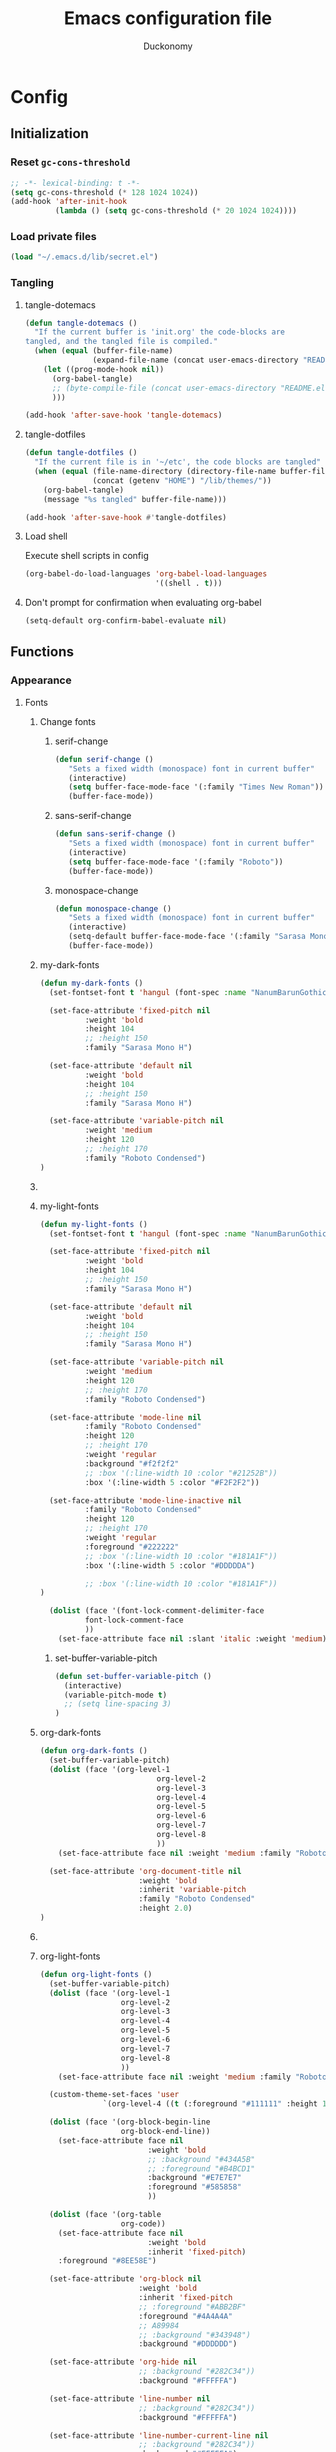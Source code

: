 #+TITLE: Emacs configuration file
#+AUTHOR: Duckonomy
#+BABEL: :cache yes
#+PROPERTY: header-args :tangle yes
* Config
** Initialization
*** Reset ~gc-cons-threshold~
#+BEGIN_SRC emacs-lisp
;; -*- lexical-binding: t -*-
(setq gc-cons-threshold (* 128 1024 1024))
(add-hook 'after-init-hook
          (lambda () (setq gc-cons-threshold (* 20 1024 1024))))
#+END_SRC

*** Load private files
#+BEGIN_SRC emacs-lisp
(load "~/.emacs.d/lib/secret.el")
#+END_SRC

*** Tangling
**** tangle-dotemacs
#+BEGIN_SRC emacs-lisp
(defun tangle-dotemacs ()
  "If the current buffer is 'init.org' the code-blocks are
tangled, and the tangled file is compiled."
  (when (equal (buffer-file-name)
               (expand-file-name (concat user-emacs-directory "README.org")))
    (let ((prog-mode-hook nil))
      (org-babel-tangle)
      ;; (byte-compile-file (concat user-emacs-directory "README.el"))
      )))

(add-hook 'after-save-hook 'tangle-dotemacs)
#+END_SRC

**** tangle-dotfiles
#+BEGIN_SRC emacs-lisp
(defun tangle-dotfiles ()
  "If the current file is in '~/etc', the code blocks are tangled"
  (when (equal (file-name-directory (directory-file-name buffer-file-name))
               (concat (getenv "HOME") "/lib/themes/"))
    (org-babel-tangle)
    (message "%s tangled" buffer-file-name)))

(add-hook 'after-save-hook #'tangle-dotfiles)
#+END_SRC

**** Load shell
Execute shell scripts in config
#+BEGIN_SRC emacs-lisp
(org-babel-do-load-languages 'org-babel-load-languages
                             '((shell . t)))
#+END_SRC

**** Don't prompt for confirmation when evaluating org-babel
#+BEGIN_SRC emacs-lisp
(setq-default org-confirm-babel-evaluate nil)
#+END_SRC

** Functions
*** Appearance
**** Fonts
***** Change fonts
****** serif-change
#+BEGIN_SRC emacs-lisp
(defun serif-change ()
   "Sets a fixed width (monospace) font in current buffer"
   (interactive)
   (setq buffer-face-mode-face '(:family "Times New Roman"))
   (buffer-face-mode))
#+END_SRC

****** sans-serif-change
#+BEGIN_SRC emacs-lisp
(defun sans-serif-change ()
   "Sets a fixed width (monospace) font in current buffer"
   (interactive)
   (setq buffer-face-mode-face '(:family "Roboto"))
   (buffer-face-mode))
#+END_SRC

****** monospace-change
#+BEGIN_SRC emacs-lisp
(defun monospace-change ()
   "Sets a fixed width (monospace) font in current buffer"
   (interactive)
   (setq-default buffer-face-mode-face '(:family "Sarasa Mono H"))
   (buffer-face-mode))
#+END_SRC

***** my-dark-fonts
#+BEGIN_SRC emacs-lisp
(defun my-dark-fonts ()
  (set-fontset-font t 'hangul (font-spec :name "NanumBarunGothic"))

  (set-face-attribute 'fixed-pitch nil 
		  :weight 'bold
		  :height 104 
		  ;; :height 150
		  :family "Sarasa Mono H")

  (set-face-attribute 'default nil 
		  :weight 'bold
		  :height 104 
		  ;; :height 150
		  :family "Sarasa Mono H")

  (set-face-attribute 'variable-pitch nil 
		  :weight 'medium
		  :height 120
		  ;; :height 170
		  :family "Roboto Condensed")
)
#+END_SRC

***** COMMENT More
#+BEGIN_SRC emacs-lisp

;;   (set-face-attribute 'mode-line nil 
;; 		  :family "Roboto Condensed"
;; 		  :height 120
;; 		  ;; :height 170
;;           ;; :foreground "#222222"
;;           :weight 'regular
         
;; 		  ;; :box '(:line-width 10 :color "#21252B"))
;; 		  :box '(:line-width 5 :color "#665C54")
;; )

;;   (set-face-attribute 'mode-line-inactive nil 
;; 		  :family "Roboto Condensed"
;; 		  :height 120
;;           ;; :foreground "#222222"
;; 		  ;; :height 170
;;           :weight 'regular
;; 		  ;; :box '(:line-width 10 :color "#181A1F"))
;; 		  :box '(:line-width 5 :color "#3C3836")
;; )

  (dolist (face '(font-lock-comment-delimiter-face
		  font-lock-comment-face
		  ))
    (set-face-attribute face nil :slant 'italic :weight 'medium)))
#+END_SRC

***** my-light-fonts
#+BEGIN_SRC emacs-lisp
(defun my-light-fonts ()
  (set-fontset-font t 'hangul (font-spec :name "NanumBarunGothic"))

  (set-face-attribute 'fixed-pitch nil 
		  :weight 'bold
		  :height 104 
		  ;; :height 150
		  :family "Sarasa Mono H")

  (set-face-attribute 'default nil 
		  :weight 'bold
		  :height 104 
		  ;; :height 150
		  :family "Sarasa Mono H")

  (set-face-attribute 'variable-pitch nil 
		  :weight 'medium
		  :height 120
		  ;; :height 170
		  :family "Roboto Condensed")

  (set-face-attribute 'mode-line nil 
		  :family "Roboto Condensed"
		  :height 120
		  ;; :height 170
          :weight 'regular
          :background "#f2f2f2"
		  ;; :box '(:line-width 10 :color "#21252B"))
		  :box '(:line-width 5 :color "#F2F2F2"))

  (set-face-attribute 'mode-line-inactive nil 
		  :family "Roboto Condensed"
		  :height 120
		  ;; :height 170
          :weight 'regular
          :foreground "#222222"
		  ;; :box '(:line-width 10 :color "#181A1F"))
		  :box '(:line-width 5 :color "#DDDDDA")

		  ;; :box '(:line-width 10 :color "#181A1F"))
)

  (dolist (face '(font-lock-comment-delimiter-face
		  font-lock-comment-face
		  ))
    (set-face-attribute face nil :slant 'italic :weight 'medium)))
#+END_SRC

****** set-buffer-variable-pitch
#+BEGIN_SRC emacs-lisp
(defun set-buffer-variable-pitch ()
  (interactive)
  (variable-pitch-mode t)
  ;; (setq line-spacing 3)
)
#+END_SRC

***** org-dark-fonts
#+BEGIN_SRC emacs-lisp
(defun org-dark-fonts ()
  (set-buffer-variable-pitch)
  (dolist (face '(org-level-1
                          org-level-2
                          org-level-3
                          org-level-4
                          org-level-5
                          org-level-6
                          org-level-7
                          org-level-8
                          ))
    (set-face-attribute face nil :weight 'medium :family "Roboto Condensed" :height 1.0))

  (set-face-attribute 'org-document-title nil 
                      :weight 'bold 
                      :inherit 'variable-pitch 
                      :family "Roboto Condensed" 
                      :height 2.0)
)
#+END_SRC

***** COMMENT More
#+BEGIN_SRC emacs-lisp
(
(custom-theme-set-faces 'user
  		  `(org-level-4 ((t (:foreground "#98C379" :height 1.0)))))

(dolist (face '(org-block-begin-line
  	          org-block-end-line))
  (set-face-attribute face nil 
  		            :weight 'bold 
  		            ;; :background "#434A5B"
  		            ;; :foreground "#B4BCD1"
  		            :background "#59534E"
  		            :foreground "#B9B2AC"
                      ))

(dolist (face '(org-table
  	          org-code))
  (set-face-attribute face nil 
  		            :weight 'bold
  		            :inherit 'fixed-pitch)
  :foreground "#8EE58E")

(set-face-attribute 'org-block nil 
  	              :weight 'bold
  	              :inherit 'fixed-pitch 
  	              ;; :foreground "#ABB2BF"
  	              :foreground "#A89984"
                    ;; A89984
                    ;; :background "#343948")
                    :background "#3C3836")

(set-face-attribute 'org-hide nil 
  	              ;; :background "#282C34"))
  	              :background "#282828")

(set-face-attribute 'line-number nil 
  	              ;; :background "#282C34"))
  	              :background "#282828")

(set-face-attribute 'line-number-current-line nil 
  	              ;; :background "#282C34"))
  	              :background "#282828")

)
#+END_SRC

***** org-light-fonts
#+BEGIN_SRC emacs-lisp
(defun org-light-fonts ()
  (set-buffer-variable-pitch)
  (dolist (face '(org-level-1
		          org-level-2
		          org-level-3
		          org-level-4
		          org-level-5
		          org-level-6
		          org-level-7
		          org-level-8
		          ))
    (set-face-attribute face nil :weight 'medium :family "Roboto Condensed" :height 1.0))

  (custom-theme-set-faces 'user
    		  `(org-level-4 ((t (:foreground "#111111" :height 1.0)))))

  (dolist (face '(org-block-begin-line
		          org-block-end-line))
    (set-face-attribute face nil 
			            :weight 'bold 
			            ;; :background "#434A5B"
			            ;; :foreground "#B4BCD1"
			            :background "#E7E7E7"
			            :foreground "#585858"
                        ))

  (dolist (face '(org-table
		          org-code))
    (set-face-attribute face nil 
			            :weight 'bold
			            :inherit 'fixed-pitch)
	:foreground "#8EE58E")

  (set-face-attribute 'org-block nil 
		              :weight 'bold
		              :inherit 'fixed-pitch 
		              ;; :foreground "#ABB2BF"
		              :foreground "#4A4A4A"
                      ;; A89984
                      ;; :background "#343948")
                      :background "#DDDDDD")

  (set-face-attribute 'org-hide nil 
		              ;; :background "#282C34"))
		              :background "#FFFFFA")

  (set-face-attribute 'line-number nil 
		              ;; :background "#282C34"))
		              :background "#FFFFFA")

  (set-face-attribute 'line-number-current-line nil 
		              ;; :background "#282C34"))
		              :background "#FFFFFA")

  )
#+END_SRC

***** my-dark-theme
#+BEGIN_SRC emacs-lisp
(defun my-dark-theme ()
  (interactive)
  (my-dark-fonts)
  (org-dark-fonts)
  (add-hook 'org-mode-hook 'org-dark-fonts))
#+END_SRC

***** my-light-theme
#+BEGIN_SRC emacs-lisp
(defun my-light-theme ()
  (interactive)
  (my-light-fonts)
  (org-light-fonts)
  (add-hook 'org-mode-hook 'org-light-fonts))
#+END_SRC

**** Moody-mode-line
#+BEGIN_SRC emacs-lisp
(use-package minions
  :config (minions-mode 1))

(use-package moody
  :config
  (setq x-underline-at-descent-line t)
  (moody-replace-mode-line-buffer-identification)
  (moody-replace-vc-mode)
)
#+END_SRC

**** Mode line
***** my--mode-line-fill
#+BEGIN_SRC emacs-lisp
(defun my--mode-line-fill (reserve)
  "Return empty space leaving RESERVE space on the right.
   Adapted from powerline.el."
  (let ((real-reserve (if (and window-system (eq 'right (get-scroll-bar-mode)))
                          (- reserve 3)
                        reserve)))
    (propertize " "
                'display `((space :align-to (- (+ right right-fringe right-margin) ,real-reserve))))))
#+END_SRC

***** my--mode-line-fill-center
#+BEGIN_SRC emacs-lisp
(defun my--mode-line-fill-center (reserve)
  "Return empty space to the center of remaining space leaving RESERVE space on the right.
   Adapted from powerline.el."
  (propertize " "
              'display `((space :align-to (- (+ center (0.5 . right-margin)) ,reserve
                                             (0.5 . left-margin))))))
#+END_SRC

*** Cycle through buffers
**** my-switch-buffer-ignore-dired
#+BEGIN_SRC emacs-lisp
(defvar my-switch-buffer-ignore-dired t 
  "If t, ignore dired buffer when calling `my-next-user-buffer' or `my-previous-user-buffer'")
(setq my-switch-buffer-ignore-dired nil)
#+END_SRC

**** Cycle through my-user-buffers
***** my-next-user-buffer
#+BEGIN_SRC emacs-lisp
(defun my-next-user-buffer ()
  (interactive)
  (next-buffer)
  (let ((i 0))
    (while (< i 20)
      (if (or
           (string-equal "*" (substring (buffer-name) 0 1))
           (if (string-equal major-mode "dired-mode")
               my-switch-buffer-ignore-dired
             nil
             ))
          (progn (next-buffer)
                 (setq i (1+ i)))
        (progn (setq i 100))))))
#+END_SRC

***** my-previous-user-buffer
#+BEGIN_SRC emacs-lisp
(defun my-previous-user-buffer ()
  (interactive)
  (previous-buffer)
  (let ((i 0))
    (while (< i 20)
      (if (or
           (string-equal "*" (substring (buffer-name) 0 1))
           (if (string-equal major-mode "dired-mode")
               my-switch-buffer-ignore-dired
             nil
             ))
          (progn (previous-buffer)
                 (setq i (1+ i)))
        (progn (setq i 100))))))
#+END_SRC

**** Cycle through my-emacs-buffers
***** my-next-emacs-buffer
#+BEGIN_SRC emacs-lisp
(defun my-next-emacs-buffer ()
  (interactive)
  (next-buffer)
  (let ((i 0))
    (while 
        (and (not (string-equal "*" (substring (buffer-name) 0 1))) (< i 20))
      (setq i (1+ i)) 
      (next-buffer)
      )))
#+END_SRC

***** my-previous-emacs-buffer
#+BEGIN_SRC emacs-lisp
(defun my-previous-emacs-buffer ()
  (interactive)
  (previous-buffer)
  (let ((i 0))
    (while (and (not (string-equal "*" (substring (buffer-name) 0 1))) (< i 20))
      (setq i (1+ i)) (previous-buffer))))
#+END_SRC

**** COMMENT Skippable
#+BEGIN_SRC emacs-lisp
(defvar my-skippable-buffers '("*Messages*" "*scratch*" "*Help*")
  "Buffer names ignored by `my-next-buffer' and `my-previous-buffer'.")

(defun my-change-buffer (change-buffer)
  "Call CHANGE-BUFFER until current buffer is not in `my-skippable-buffers'."
  (let ((initial (current-buffer)))
    (funcall change-buffer)
    (let ((first-change (current-buffer)))
      (catch 'loop
        (while (member (buffer-name) my-skippable-buffers)
          (funcall change-buffer)
          (when (eq (current-buffer) first-change)
            (switch-to-buffer initial)
            (throw 'loop t)))))))

(defun my-next-buffer ()
  "Variant of `next-buffer' that skips `my-skippable-buffers'."
  (interactive)
  (my-change-buffer 'next-buffer))

(defun my-previous-buffer ()
  "Variant of `previous-buffer' that skips `my-skippable-buffers'."
  (interactive)
  (my-change-buffer 'previous-buffer))

(global-set-key [remap next-buffer] 'my-next-buffer)
(global-set-key [remap previous-buffer] 'my-previous-buffer)
#+END_SRC

*** keyboard-escape-quit
Modifies ESC behavior in handling buffers
#+BEGIN_SRC emacs-lisp
(defadvice keyboard-escape-quit (around my-keyboard-escape-quit activate)
  (let (orig-one-window-p)
    (fset 'orig-one-window-p (symbol-function 'one-window-p))
    (fset 'one-window-p (lambda (&optional nomini all-frames) t))
    (unwind-protect
        ad-do-it
      (fset 'one-window-p (symbol-function 'orig-one-window-p)))))
#+END_SRC

*** my-org-comment-dwim
#+BEGIN_SRC emacs-lisp
(defun my-org-comment-dwim (&optional arg)
  (interactive "P")
  (or (org-babel-do-key-sequence-in-edit-buffer (kbd "M-;"))
      (comment-dwim arg)))
#+END_SRC

*** COMMENT prev-window
For cycling between multiple windows
#+BEGIN_SRC emacs-lisp
(defun prev-window ()
  (interactive)
  (other-window -1))
#+END_SRC

*** Delete in pairs
Re-create ci" ca" functionality of vim in emacs
**** Basic functionality
***** seek-backward-to-char
#+BEGIN_SRC emacs-lisp
(defun seek-backward-to-char (chr)
  "Seek backwards to a character"
  (interactive "cSeek back to char: ")
  (while (not (= (char-after) chr))
    (forward-char -1)))
#+END_SRC

***** char-pairs
#+BEGIN_SRC emacs-lisp
(setq char-pairs
      '(( ?\" . ?\" )
        ( ?\' . ?\' )
        ( ?\( . ?\) )
        ( ?\[ . ?\] )
        ( ?\{ . ?\} )
        ( ?<  . ?>  )))
#+END_SRC

***** get-char-pair
#+BEGIN_SRC emacs-lisp
(defun get-char-pair (chr)
  (let ((result ()))
    (dolist (x char-pairs)
      (setq start (car x))
      (setq end (cdr x))
      (when (or (= chr start) (= chr end))
        (setq result x)))
      result))
#+END_SRC

***** get-start-char
#+BEGIN_SRC emacs-lisp
(defun get-start-char (chr)
  (car (get-char-pair chr)))
(defun get-end-char (chr)
  (cdr (get-char-pair chr)))
#+END_SRC

***** seek-to-matching-char
#+BEGIN_SRC emacs-lisp
(defun seek-to-matching-char (start end count)
  (while (> count 0)
    (if (= (following-char) end)
        (setq count (- count 1))
      (if (= (following-char) start)
          (setq count (+ count 1))))
    (forward-char 1)))
#+END_SRC

***** seek-backward-to-matching-char
#+BEGIN_SRC emacs-lisp
(defun seek-backward-to-matching-char (start end count)
  (if (= (following-char) end)
      (forward-char -1))
  (while (> count 0)
    (if (= (following-char) start)
        (setq count (- count 1))
      (if (= (following-char) end)
          (setq count (+ count 1))))
    (if (> count 0)
        (forward-char -1))))
#+END_SRC

**** Deletion
***** delete-between-pair
#+BEGIN_SRC emacs-lisp
(defun delete-between-pair (char)
  "Delete in between the given pair"
  (interactive "cDelete between char: ")
  (seek-backward-to-matching-char (get-start-char char) (get-end-char char) 1)
  (forward-char 1)
  (setq mark (point))
  (seek-to-matching-char (get-start-char char) (get-end-char char) 1)
  (forward-char -1)
  (kill-region mark (point)))
#+END_SRC

***** delete-all-pair
#+BEGIN_SRC emacs-lisp
(defun delete-all-pair (char)
  "Delete in between the given pair and the characters"
  (interactive "cDelete all char: ")
  (seek-backward-to-matching-char (get-start-char char) (get-end-char char) 1)
  (setq mark (point))
  (forward-char 1)
  (seek-to-matching-char (get-start-char char) (get-end-char char) 1)
  (kill-region mark (point)))

(global-set-key (kbd "C-c i") 'delete-between-pair)
(global-set-key (kbd "C-c a") 'delete-all-pair)
#+END_SRC

**** Indentations
***** my-setup-indent
Basic functionality
#+BEGIN_SRC emacs-lisp
(defun my-setup-indent (n)
  ;; java/c/c++
  (setq-default c-basic-offset n)
  ;; web development
  (setq-default coffee-tab-width n) ; coffeescript
  (setq-default javascript-indent-level n) ; javascript-mode
  (setq-default js-indent-level n) ; js-mode
  (setq-default js2-basic-offset n) ; js2-mode, in latest js2-mode, it's alias of js-indent-level
  (setq-default web-mode-markup-indent-offset n) ; web-mode, html tag in html file
  (setq-default web-mode-css-indent-offset n) ; web-mode, css in html file
  (setq-default web-mode-code-indent-offset n) ; web-mode, js code in html file
  (setq-default css-indent-offset n) ; css-mode
  (setq-default typescript-indent-level n) ; css-mode
  )
#+END_SRC

***** my-office-code-style
4 tabs
#+BEGIN_SRC emacs-lisp
(defun my-office-code-style ()
  (interactive)
  (message "Office code style!")
  ;; use tab instead of space
  (setq-default indent-tabs-mode t)
  ;; indent 4 spaces width
  (my-setup-indent 4))
#+END_SRC

***** my-personal-code-style
2 tabs
#+BEGIN_SRC emacs-lisp
(defun my-personal-code-style ()
  (interactive)
  (message "My personal code style!")
  ;; use space instead of tab
  (setq indent-tabs-mode nil)
  ;; indent 2 spaces width
  (my-setup-indent 2))
#+END_SRC

***** my-setup-develop-environment
setup
#+BEGIN_SRC emacs-lisp
(defun my-setup-develop-environment ()
  (interactive)
  (let ((proj-dir (file-name-directory (buffer-file-name))))
    ;; if hobby project path contains string "hobby-proj1"
    (if (string-match-p "hobby-proj1" proj-dir)
        (my-personal-code-style))

    ;; if commericial project path contains string "commerical-proj"
    (if (string-match-p "commerical-proj" proj-dir)
        (my-office-code-style))))
#+END_SRC

***** COMMENT +my-setup-develop-environment+
#+BEGIN_SRC emacs-lisp
;; (defun my-setup-develop-environment ()
;;   (interactive)
;;   (let ((hostname (with-temp-buffer
;;                     (shell-command "hostname" t)
;;                     (goto-char (point-max))
;;                     (delete-char -1)
;;                     (buffer-string))))

;;   (if (string-match-p "home-pc" hostname)
;;       (my-personal-code-style))

;;   (if (string-match-p "office-pc" hostname)
;;       (my-office-code-style))))
#+END_SRC

*** Delete Windows
When deleting frames, delete buffer as well
#+BEGIN_SRC emacs-lisp
(defun delete-them-windows () 
  (interactive)
  (if (> 2 (length (cl-delete-duplicates (mapcar #'window-buffer (window-list)))))
    (delete-window)
      (kill-buffer-and-window)
))
#+END_SRC

*** Remove whitespace
#+BEGIN_SRC emacs-lisp
(defun clean-white ()
  (add-hook 'before-save-hook #'whitespace-cleanup nil t))
(defun clean-trail ()
  (add-hook 'before-save-hook #'delete-trailing-whitespace nil t))

(add-hook 'prog-mode-hook #'clean-white)
(add-hook 'sgml-mode-hook #'clean-white)
#+END_SRC

*** backward-kill-line
#+BEGIN_SRC emacs-lisp
(defun backward-kill-line (arg)
  "Kill ARG lines backward."
  (interactive "p")
  (kill-line (- 1 arg)))

(global-set-key (kbd "M-l") 'backward-kill-sentence)
(global-set-key (kbd "C-l") 'kill-sentence)
#+END_SRC

*** Eshell
**** eshell-clear-buffer
#+BEGIN_SRC emacs-lisp
(defun eshell-clear-buffer ()
  (interactive)
  (let ((inhibit-read-only t))
    (erase-buffer)
    (eshell-send-input)))
#+END_SRC

**** eshell/clear
#+BEGIN_SRC emacs-lisp
(defun eshell/clear ()
  (interactive)
  (let ((inhibit-read-only t))
    (erase-buffer)))
#+END_SRC

**** shortened-path
#+BEGIN_SRC emacs-lisp
(defun shortened-path (path max-len)
  "Return a modified version of `path', replacing some components
      with single characters starting from the left to try and get
      the path down to `max-len'"
  (let* ((components (split-string (abbreviate-file-name path) "/"))
         (len (+ (1- (length components))
                 (reduce '+ components :key 'length)))
         (str ""))
    (while (and (> len max-len)
                (cdr components))
      (setq str (concat str (if (= 0 (length (car components)))
                                "/"
                              (string (elt (car components) 0) ?/)))
            len (- len (1- (length (car components))))
            components (cdr components)))
    (concat str (reduce (lambda (a b) (concat a "/" b)) components))))
#+END_SRC

**** eshell-new
#+BEGIN_SRC emacs-lisp
(defun eshell-new()
  "Open a new instance of eshell."
  (interactive)
  (eshell 'N))
#+END_SRC

** Core Configuration (No repo or external package deps)
*** Appearance
**** Text
***** Fonts & Colors
****** Font lock
#+BEGIN_SRC emacs-lisp
(global-font-lock-mode t)
#+END_SRC

****** Variable-pitch Hooks
#+BEGIN_SRC emacs-lisp
(add-hook 'eww-mode-hook 'set-buffer-variable-pitch)
(add-hook 'markdown-mode-hook 'set-buffer-variable-pitch)
(add-hook 'Info-mode-hook 'set-buffer-variable-pitch)
#+END_SRC

***** Cursor
****** Blinks cursor
#+BEGIN_SRC emacs-lisp
(blink-cursor-mode -1)
#+END_SRC

****** Blink-cursor-mode 0 in console 
#+BEGIN_SRC emacs-lisp
(setq-default visible-cursor nil)
#+END_SRC

****** Keep cursors and highlights in current window only
#+BEGIN_SRC emacs-lisp
(setq-default cursor-in-non-selected-windows nil)
#+END_SRC

****** TODO Draw the block cursor as wide as the glyph under it (don't know what it does)
#+BEGIN_SRC emacs-lisp
(setq-default x-stretch-cursor t)
#+END_SRC

***** Parentheses
****** Set matching paren delay to 0
This has to come before show-paren-mode
#+BEGIN_SRC emacs-lisp
(setq-default show-paren-delay 0)
#+END_SRC

****** Highlight matching parentheses
#+BEGIN_SRC emacs-lisp
(show-paren-mode t)
#+END_SRC

****** Turns on openparen highlighting when matching forward
#+BEGIN_SRC emacs-lisp
(setq-default show-paren-highlight-openparen t)
#+END_SRC

****** Show parens when point is just inside one
#+BEGIN_SRC emacs-lisp
(setq-default show-paren-when-point-inside-paren t)
#+END_SRC

***** Format
****** TODO Wrap line
#+BEGIN_SRC emacs-lisp
(global-visual-line-mode t)
#+END_SRC

****** TODO COMMENT Word wrapping
#+BEGIN_SRC emacs-lisp
;; (toggle-truncate-lines t)
(set-default 'truncate-lines t)
;; (visual-line-mode t)
;; (setq-default word-wrap t)
;; ;; (add-hook 'org-mode-hook (lambda () (setq truncate-lines t)))
;; ;; (setq line-move-visual nil)
;; (set-display-table-slot standard-display-table 0 ?\ )
;; ;; (set-display-table-slot standard-display-table 'wrap ?\ )

;; ;; (add-hook after-init-hook 'text-mode-hook ')

;; (add-hook 'org-mode-hook (lambda()
;;                            (setq word-wrap t)
;;                            (visual-line-mode t)
;;                            ))
;; (add-hook 'text-mode-hook (lambda()
;;                             (setq word-wrap t)
;;                             (visual-line-mode t)
;;                             ))
#+END_SRC

****** Tabs
******* Disable indent as tabs
#+BEGIN_SRC emacs-lisp
(setq-default indent-tabs-mode nil)
#+END_SRC

******* Length of tabs
#+BEGIN_SRC emacs-lisp
(my-setup-indent 2)
#+END_SRC

******* Default tab width
#+BEGIN_SRC emacs-lisp
(setq-default tab-width 4)
(setq c-basic-offset 4)
(setq truncate-lines t)
(setq tab-width 4)
(setq evil-shift-width 4)
#+END_SRC

****** Don't add newline when at buffer end
#+BEGIN_SRC emacs-lisp
(setq-default next-line-add-newlines nil)
#+END_SRC

****** Don't show empty lines
#+BEGIN_SRC emacs-lisp
(setq-default indicate-empty-lines nil)
#+END_SRC

****** Cache long lines
#+BEGIN_SRC emacs-lisp
(setq-default cache-long-line-scans t)
#+END_SRC

**** GUI Elements
Emacs-specific gui elements

***** Title format
#+BEGIN_SRC emacs-lisp
(setq frame-title-format
      '(buffer-file-name "%f"
                         (dired-directory dired-directory "%b")))
#+END_SRC

***** Hide unecessary elements
#+BEGIN_SRC emacs-lisp
(tooltip-mode -1)
(menu-bar-mode -1)
(scroll-bar-mode -1)
(tool-bar-mode -1)
(set-fringe-style -1)
#+END_SRC

***** Frame/Window
****** Frame padding
#+BEGIN_SRC emacs-lisp
(set-frame-parameter (selected-frame) 'internal-border-width 20)
(add-to-list 'default-frame-alist '(internal-border-width . 20))
#+END_SRC

****** Each window does not highlights its own region
#+BEGIN_SRC emacs-lisp
(setq-default highlight-nonselected-windows nil)
#+END_SRC

****** COMMENT Favor horizontal splits
#+BEGIN_SRC emacs-lisp
(setq-default split-width-threshold nil)
#+END_SRC

***** Buffer
****** Scratch Buffer
******* Startup Screen
#+BEGIN_SRC emacs-lisp
(setq-default inhibit-startup-screen t
inhibit-startup-echo-area-message ""
initial-scratch-message "")
#+END_SRC

****** Mini-buffer/window
******* COMMENT Recursive minibuffers (not working as I want)
#+BEGIN_SRC emacs-lisp
(setq-default enable-recursive-minibuffers t)
#+END_SRC

******* Max mini window height
#+BEGIN_SRC emacs-lisp
(setq-default max-mini-window-height 0.3)
#+END_SRC

******* Only growth in mini-window resizing
#+BEGIN_SRC emacs-lisp
(setq-default resize-mini-windows 'grow-only)
#+END_SRC

****** Uniquify buffers
Make redundant buffers unique
#+BEGIN_SRC emacs-lisp
(setq-default uniquify-buffer-name-style 'forward)
#+END_SRC

****** Don't show where buffer starts/ends
#+BEGIN_SRC emacs-lisp
(setq-default indicate-buffer-boundaries nil)
#+END_SRC

***** Mode line
****** Basic Settings
******* Don't say anything on mode-line mouseover
#+BEGIN_SRC emacs-lisp
(setq-default  mode-line-default-help-echo nil)
#+END_SRC

****** Appearance
******* TODO COMMENT mode-line-format change
#+BEGIN_SRC emacs-lisp
(setq-default mode-line-format
  (list "%e"
        mode-line-front-space
        '(:eval (when (file-remote-p default-directory)
                  (propertize "%1@"
                              'mouse-face 'mode-line-highlight
                              'help-echo (concat "remote: " default-directory))))
        '(:eval (cond (buffer-read-only "%* ")
                      ((buffer-modified-p) "❉ ") ; ❉ is nice for fonts which support it, * suffices otherwise
                      (t "  ")))
        '(:eval (propertize "%12b" 'face 'mode-line-buffer-id 'help-echo default-directory))

        '(:eval (let* ((clean-modes (-remove
                                     #'(lambda (x) (or (equal x "(") (equal x ")")))
                                     mode-line-modes))
                       (vc-state (if (stringp vc-mode)
                                     (let* ((branch-name (replace-regexp-in-string
                                                          (format "^\s*%s:?-?" (vc-backend buffer-file-name))
                                                          ""
                                                          vc-mode))
                                            (formatted-branch-name (concat "— " branch-name))
                                            (buffer-vc-state (vc-state buffer-file-name))
                                            (f (cond ((string= "up-to-date" buffer-vc-state)
                                                      '((:slant normal)))
                                                     (t
                                                      '((:slant italic))))))
                                       (propertize formatted-branch-name 'face f))
                                   ""))
                       (ctr (format-mode-line (list clean-modes vc-state))))
                  (list (my--mode-line-fill-center (/ (length ctr) 2))
                        ctr)))
        ;; '(:eval (propertize "%12b" 'face 'mode-line-buffer-id 'help-echo default-directory))

        '(:eval (let* ((pos (format-mode-line (list (list -3 (propertize "%P" 'help-echo "Position in buffer"))
                                                    "/"
                                                    (propertize "%I" 'help-echo "Buffer size"))))
                       (row (format-mode-line (list (propertize "%l" 'help-echo "Line number"))))
                       (col (format-mode-line (list ":" (propertize "%c" 'help-echo "Column number"))))
                       (col-length (max 5 (+ (length col))))
                       (row-length (+ col-length (length row)))
                       (pos-length (max 18 (+ 1 row-length (length pos)))))
                  (list
                   (my--mode-line-fill pos-length)
                   (replace-regexp-in-string "%" "%%" pos)  ; XXX: Nasty fix for nested escape problem.
                   (my--mode-line-fill row-length)
                   row
                   (my--mode-line-fill col-length)
                   col)))))
#+END_SRC

****** TODO Doom mode-line (use my own)
#+BEGIN_SRC emacs-lisp
(use-package doom-modeline
  :ensure t
  :defer t
  :hook 
  (after-init . doom-modeline-init)
  :config (column-number-mode 1)
  )
#+END_SRC

***** Fringe
****** Remove continuation arrow on right fringe
Overflowing text when word wrap is off
#+BEGIN_SRC emacs-lisp
 fringe-indicator-alist (delq (assq 'continuation fringe-indicator-alist)
                              fringe-indicator-alist)
#+END_SRC

***** Miscellaneous
****** Disable visible-bell
#+BEGIN_SRC emacs-lisp
(setq-default visible-bell nil)
#+END_SRC

****** COMMENT always avoid GUI
#+BEGIN_SRC emacs-lisp
(setq-default use-dialog-box nil)
#+END_SRC

****** COMMENT Hide :help-echo text
#+BEGIN_SRC emacs-lisp
(setq-default show-help-function nil)
#+END_SRC

*** Settings
**** Text Editing & navigation
***** Delete selection
#+BEGIN_SRC emacs-lisp
(delete-selection-mode 1)
#+END_SRC

***** Scrolling
****** TODO Scroll error
#+BEGIN_SRC emacs-lisp
(setq-default scroll-error-top-bottom t)
#+END_SRC

****** Sentence correctly
#+BEGIN_SRC emacs-lisp
(setq-default sentence-end-double-space nil)
#+END_SRC

****** Don't know exactly but helps smoother scrolling with keyboard; without it, it stutters
#+BEGIN_SRC emacs-lisp
(setq-default scroll-conservatively 101)
#+END_SRC

****** Leave scroll margin so that it doesn't have to go all the way down
#+BEGIN_SRC emacs-lisp
(setq-default scroll-margin 10)
#+END_SRC

****** Adjusts point to keep the cursor at the same screen position whenever a scroll command moves it off-window
#+BEGIN_SRC emacs-lisp
(setq-default scroll-preserve-screen-position t)
#+END_SRC

****** Fast but imprecise scrolling
#+BEGIN_SRC emacs-lisp
(setq-default fast-but-imprecise-scrolling t)
#+END_SRC

**** Read Ignore
***** Ignore extensions
#+BEGIN_SRC emacs-lisp
(mapc (lambda (x)
        (add-to-list 'completion-ignored-extensions x))
      '(".aux" ".bbl" ".blg" ".exe"
        ".log" ".meta" ".out" ".pdf"
        ".synctex.gz" ".tdo" ".toc"
        "-pkg.el" "-autoloads.el"
        "Notes.bib" "auto/"
        ".o" ".elc" "~" ".bin" 
        ".class" ".exe" ".ps" 
        ".abs" ".mx" ".~jv" ".rbc" 
        ".pyc" ".beam" ".aux" ".out" 
        ".pdf" ".hbc"))
#+END_SRC

***** Ignore case
#+BEGIN_SRC emacs-lisp
(setq-default read-file-name-completion-ignore-case t)
(setq-default read-buffer-completion-ignore-case t)
#+END_SRC

**** Bookmarks
Default bookmark file & save bookmark at every save
#+begin_src emacs-lisp
(setq-default bookmark-default-file "~/.emacs.d/bookmarks"
bookmark-save-flag 1)
#+end_src

**** Doc view
***** TODO Doc-view-continuous (maybe replace with pdf-tools)
#+BEGIN_SRC emacs-lisp
(setq-default doc-view-continuous t)
#+END_SRC

**** Eshell
***** Eshell prompt
#+BEGIN_SRC emacs-lisp
(setq-default eshell-prompt-function
      (lambda ()
        (concat
         (propertize "┌─[" 'face `(:foreground "#61AFEF"))
         ;; (propertize (concat (eshell/pwd)) 'face `(:foreground "#56B6C2"))
         (propertize (shortened-path (eshell/pwd) 40) 'face `(:foreground "#56B6C2")) 

         (if (magit-get-current-branch)
             (concat 
              (propertize "@" 'face `(:foreground "#98C379"))             
              (propertize (magit-get-current-branch) 'face `(:foreground "#98C379")))
           "")
         (propertize "]──[" 'face `(:foreground "#61AFEF"))
         (propertize (format-time-string "%I:%M %p" (current-time)) 'face `(:foreground "#D56871"))
         (propertize "]\n" 'face `(:foreground "#61AFEF"))
         (propertize "└─>" 'face `(:foreground "#61AFEF"))
         (propertize (if (= (user-uid) 0) " # " " $ ") 'face `(:foreground "#E5C07B")))))
#+END_SRC

***** No message on init
#+BEGIN_SRC emacs-lisp
(add-hook 'eshell-banner-load-hook
          '(lambda ()
             (setq eshell-banner-message "")))
#+END_SRC

***** Clear buffer
#+BEGIN_SRC emacs-lisp
(add-hook 'eshell-mode-hook
          '(lambda()
             (local-set-key (kbd "C-l") 'eshell-clear-buffer)))
#+END_SRC

***** Tab completion
#+BEGIN_SRC emacs-lisp
(add-hook 'eshell-mode-hook
          '(lambda()
             (local-set-key (kbd "<tab>") 'completion-at-point)))
#+END_SRC

**** TODO Epa-file
#+BEGIN_SRC emacs-lisp
(epa-file-enable)
(setq epa-file-name-regexp "\\.\\(gpg\\|asc\\)$")
(epa-file-name-regexp-update)
#+END_SRC

**** Emacs-generated Files
***** custom.el
Create ~custom.el~ for auto-generated configurations outside my ~init.el~
#+BEGIN_SRC emacs-lisp
(setq-default custom-file "~/.emacs.d/custom.el")
(load custom-file 'noerror)
#+END_SRC

***** No backups
#+BEGIN_SRC emacs-lisp
(setq-default make-backup-files nil
auto-save-default nil
backup-directory-alist `(("." . "~/.saves"))
backup-by-copying t
delete-old-versions t
kept-new-versions 6
kept-old-versions 2
version-control t)
#+END_SRC

**** Speed up
***** Disable bidirectional text support for slight performance bonus
#+BEGIN_SRC emacs-lisp
(setq-default bidi-display-reordering nil)
#+END_SRC

***** Don't pause display on input
#+BEGIN_SRC emacs-lisp
(setq-default redisplay-dont-pause t)
#+END_SRC

***** Jit
****** Disable jit lock defer time
#+BEGIN_SRC emacs-lisp
(setq-default jit-lock-defer-time nil)
#+END_SRC

****** Time in seconds to wait before beginning stealth fontification
#+BEGIN_SRC emacs-lisp
(setq-default jit-lock-stealth-nice 0.1)
#+END_SRC

****** Time in seconds to pause between chunks of stealth fontification
#+BEGIN_SRC emacs-lisp
(setq-default jit-lock-stealth-time 0.2)
#+END_SRC

****** Stealth fontification does not show status messages
#+BEGIN_SRC emacs-lisp
(setq-default jit-lock-stealth-verbose nil)
#+END_SRC

**** Convenience
***** VC
****** Enter a file symlinked to a git-controlled file without a prompt
#+BEGIN_SRC emacs-lisp
(setq-default vc-follow-symlinks nil)
#+END_SRC

***** Alias yes/no to y/n
#+BEGIN_SRC emacs-lisp
(fset 'yes-or-no-p 'y-or-n-p)
#+END_SRC

***** Auto Revert
Automatically update changes to file
#+BEGIN_SRC emacs-lisp
(global-auto-revert-mode 1)
(add-hook 'dired-mode-hook 'auto-revert-mode)
#+END_SRC

***** Saveplace
Jumps to previously editing place in file
#+BEGIN_SRC emacs-lisp
(save-place-mode 1)
#+END_SRC

***** Animated images loop forever rather than playing once
#+BEGIN_SRC emacs-lisp
(setq-default image-animate-loop t)
#+END_SRC

***** Disable command function
Enable ~downcase-region~, ~set-goal-column~, ~narrow-to-region~, ~scroll-left~, ~erase-buffer~, ~downcase-region~
#+BEGIN_SRC emacs-lisp
(setq-default disabled-command-function nil)
#+END_SRC

**** Language & Encoding
***** Language(Hangul)
#+BEGIN_SRC emacs-lisp
(set-language-environment "Korean")
(global-set-key (kbd "S-SPC") nil) ; This gets in the way
#+END_SRC

***** Encoding
#+BEGIN_SRC emacs-lisp
(prefer-coding-system 'utf-8)
(set-default-coding-systems 'utf-8)
(set-terminal-coding-system 'utf-8)
(set-selection-coding-system 'utf-8)
#+END_SRC

**** tramp
#+BEGIN_SRC emacs-lisp
(setq tramp-default-method "ssh")
#+END_SRC

*** Keybindings for built-in modes
**** Emacs functionality
***** Font resize
#+BEGIN_SRC emacs-lisp
(global-set-key (kbd "C-=") 'text-scale-increase)
(global-set-key (kbd "C--") 'text-scale-decrease)
(global-set-key (kbd "C-0") 'text-scale-adjust)
#+END_SRC

***** ESC
#+BEGIN_SRC emacs-lisp
(define-key isearch-mode-map [escape] 'isearch-abort)   ;; isearch
(global-set-key [escape] 'keyboard-escape-quit)         ;; everywhere else
(define-key minibuffer-local-map [escape] 'keyboard-escape-quit)
(define-key minibuffer-local-ns-map [escape] 'keyboard-escape-quit)
(define-key minibuffer-local-completion-map [escape] 'keyboard-escape-quit)
(define-key minibuffer-local-must-match-map [escape] 'keyboard-escape-quit)
(define-key minibuffer-local-isearch-map [escape] 'keyboard-escape-quit)
#+END_SRC

***** Buffers
****** Switch to modes
#+BEGIN_SRC emacs-lisp
(define-key global-map (kbd "M-1") 'neotree-toggle)
(define-key global-map (kbd "M-2") 'display-line-numbers-mode)
(define-key global-map (kbd "M-3") 'eshell-new)
(define-key global-map (kbd "M-4") 'multi-term)
;; (define-key global-map (kbd "M-5") 'paradox-list-packages)
(define-key global-map (kbd "M-6") 'tabbar-mode)
#+END_SRC

****** Ibuffer
#+BEGIN_SRC emacs-lisp
(global-set-key (kbd "C-x C-b") 'ibuffer)
#+END_SRC

****** kill-this-buffer
#+BEGIN_SRC emacs-lisp
;; (global-set-key (kbd "C-x k") 'kill-this-buffer)
(global-set-key (kbd "C-r") 'kill-this-buffer)
#+END_SRC

***** Window management
****** Fullscreen
#+BEGIN_SRC emacs-lisp
(global-set-key [f11] 'toggle-frame-fullscreen)
#+END_SRC

**** Text editing
***** newline-and-indent
#+BEGIN_SRC emacs-lisp
(define-key global-map (kbd "RET") 'newline-and-indent)
#+END_SRC

***** comment-line
#+BEGIN_SRC emacs-lisp
(global-set-key (kbd "C-;") 'comment-line)
#+END_SRC

***** hippie-expand
#+BEGIN_SRC emacs-lisp
(global-set-key (kbd "M-\\") 'hippie-expand)
#+END_SRC

***** zap-up-to-char
This is a better version of ~zap-to-char~
#+BEGIN_SRC emacs-lisp
(autoload 'zap-up-to-char "misc"
  "Kill up to, but not including ARGth occurrence of CHAR." t)

(global-set-key (kbd "M-z") 'zap-up-to-char)
#+END_SRC

***** Make script executable on save
#+BEGIN_SRC emacs-lisp
    ; Check for shebang magic in file after save, make executable if found.
    (setq my-shebang-patterns 
          (list "^#!/usr/.*/perl\\(\\( \\)\\|\\( .+ \\)\\)-w *.*" 
	        "^#!/usr/.*/sh"
	        "^#!/usr/.*/bash"
	        "^#!/bin/sh"
	        "^#!/bin/bash"))
    (add-hook 
     'after-save-hook 
     (lambda ()
       (if (not (= (shell-command (concat "test -x " (buffer-file-name))) 0))
           (progn 
	     ;; This puts message in *Message* twice, but minibuffer
    	     ;; output looks better.
	     (message (concat "Wrote " (buffer-file-name)))
	     (save-excursion
	       (goto-char (point-min))
	       ;; Always checks every pattern even after
	       ;; match.  Inefficient but easy.
	       (dolist (my-shebang-pat my-shebang-patterns)
	         (if (looking-at my-shebang-pat)
		     (if (= (shell-command  
			     (concat "chmod u+x " (buffer-file-name)))
			    0)
		         (message (concat 
			           "Wrote and made executable " 
			           (buffer-file-name))))))))
         ;; This puts message in *Message* twice, but minibuffer output
         ;; looks better.
         (message (concat "Wrote " (buffer-file-name))))))
#+END_SRC

** Package Configuration
*** Melpa
**** Package management
***** Package initialization
****** Disable package-enable-at-startup
#+BEGIN_SRC emacs-lisp
(setq package-enable-at-startup nil)
#+END_SRC

****** Add repos to list
#+BEGIN_SRC emacs-lisp
(add-to-list 'package-archives
             '("melpa" . "https://melpa.org/packages/")
             '("org" . "http://orgmode.org/elpa/")
             )
#+END_SRC

****** Initialize packages 
#+BEGIN_SRC emacs-lisp
(package-initialize)
#+END_SRC

****** Enable async package bytecomp
#+BEGIN_SRC emacs-lisp
(async-bytecomp-package-mode 1)
#+END_SRC

***** Use-package
Make managing packages easier
#+BEGIN_SRC emacs-lisp
(unless (package-installed-p 'use-package)
  (package-refresh-contents)
  (package-install 'use-package))

(eval-when-compile
  (require 'use-package))
#+END_SRC

***** COMMENT Paradox
#+BEGIN_SRC emacs-lisp
;; (use-package paradox
;;   :ensure t
;;   :bind (("C-x C-u" . paradox-upgrade-packages))
;;   :init
;;   (remove-hook 'paradox--report-buffer-print 'paradox-after-execute-functions)
;;   (remove-hook 'paradox--report-buffer-display-if-noquery 'paradox-after-execute-functions)
;;   (remove-hook 'paradox--report-message 'paradox-after-execute-functions)
;;   :config (setq paradox-execute-asynchronously t)
;;   :commands (paradox-upgrade-packages paradox-list-packages)
;;   )
#+END_SRC

***** Diminish
#+BEGIN_SRC emacs-lisp
(use-package diminish
  :ensure t
  :config 
  (diminish 'lisp-interaction-mode)
  (diminish 'eldoc-mode)
  (diminish 'electric-indent-mode)
  (diminish 'auto-compression-mode)
(diminish 'anzu-mode)
(diminish 'async-bytecomp-package-mode)
(diminish 'auto-composition-mode)
(diminish 'auto-compression-mode)
(diminish 'auto-encryption-mode)
(diminish 'buffer-face delete-selection-mode)
(diminish 'diff-auto-refine-mode)
(diminish 'electric-indent-mode)
(diminish 'file-name-shadow-mode)
(diminish 'flycheck-mode)
(diminish 'font-lock-mode)
(diminish 'global-anzu-mode)
(diminish 'global-auto-revert-mode)
(diminish 'global-eldoc-mode)
(diminish 'global-flycheck-mode)
(diminish 'global-font-lock-mode)
(diminish 'global-git-commit-mode)
(diminish 'global-magit-file-mode)
(diminish 'ivy-mode)
(diminish 'line-number-mode)
(diminish 'magit-auto-revert-mode)
(diminish 'mouse-wheel-mode)
(diminish 'org-bullets-mode)
(diminish 'org-indent-mode)
(diminish 'override-global-mode)
(diminish 'save-place-mode)
(diminish 'shell-dirtrack-mode)
(diminish 'show-paren-mode)
(diminish 'smartparens-mode)
(diminish 'smartparens-global-mode)
(diminish 'transient-mark-mode)
(diminish 'yas-mode)
(diminish 'yas-global-mode)
)
#+END_SRC

**** User Interface
***** Theme package (atom-one-dark)
#+BEGIN_SRC emacs-lisp
(use-package atom-one-dark-theme
  :ensure t
  :init
  (load-theme 'atom-one-dark t)
  (set-face-attribute 'mode-line nil 
		  :family "Roboto Condensed"
		  :height 120
		  ;; :height 170
          ;; :foreground "#222222"
          :weight 'regular
         
		  :box '(:line-width 10 :color "#21252B")
		  ;; :box '(:line-width 5 :color "#665C54")
          )

  (set-face-attribute 'mode-line-inactive nil 
		  :family "Roboto Condensed"
		  :height 120
          ;; :foreground "#222222"
		  ;; :height 170
          :weight 'regular
		  :box '(:line-width 10 :color "#181A1F")
		  ;; :box '(:line-width 5 :color "#3C3836")
          )

  (dolist (face '(org-block-begin-line
		          org-block-end-line))
    (set-face-attribute face nil 
			            :weight 'bold 
			            :background "#434A5B"
			            :foreground "#B4BCD1"
			            ;; :background "#59534E"
			            ;; :foreground "#B9B2AC"
                        ))

  (dolist (face '(org-table
		          org-code))
    (set-face-attribute face nil 
			            :weight 'bold
			            :inherit 'fixed-pitch)
	:foreground "#8EE58E")

  (set-face-attribute 'org-block nil 
		              :weight 'bold
		              :inherit 'fixed-pitch 
		              :foreground "#ABB2BF"
		              ;; :foreground "#A89984"
                      ;; A89984
                      :background "#343948")
                      ;; :background "#3C3836")

  (set-face-attribute 'org-hide nil 
		              :background "#282C34")
		              ;; :background "#282828")

  (set-face-attribute 'line-number nil 
		              :background "#282C34")
		              ;; :background "#282828")

  (set-face-attribute 'line-number-current-line nil 
		              :background "#282C34")
		              ;; :background "#282828")

  (my-dark-theme)
)
#+END_SRC

***** COMMENT Apropospriate-theme
#+BEGIN_SRC emacs-lisp
(use-package apropospriate-theme
  :ensure t
  :init
  (load-theme 'apropospriate-light t)
  (set-face-attribute 'mode-line nil 
		  :family "Roboto Condensed"
		  :height 120
		  ;; :height 170
          ;; :foreground "#222222"
          :weight 'regular
         
		  :box '(:line-width 10 :color "#F1F1F1")
		  ;; :box '(:line-width 5 :color "#665C54")
          )

  (set-face-attribute 'mode-line-inactive nil 
		  :family "Roboto Condensed"
		  :height 120
          ;; :foreground "#222222"
		  ;; :height 170
          :weight 'regular
		  :box '(:line-width 10 :color "#dddddd")
		  ;; :box '(:line-width 5 :color "#3C3836")
          )

  (dolist (face '(org-block-begin-line
		          org-block-end-line))
    (set-face-attribute face nil 
			            :weight 'bold 
			            :background "#888888"
			            :foreground "#f1f1f1"
			            ;; :background "#59534E"
			            ;; :foreground "#B9B2AC"
                        ))

  (dolist (face '(org-table
		          org-code))
    (set-face-attribute face nil 
			            :weight 'bold
			            :inherit 'fixed-pitch)
	:foreground "#8EE58E")

  (set-face-attribute 'org-block nil 
		              :weight 'bold
		              :inherit 'fixed-pitch 
		              :foreground "#888888"
		              ;; :foreground "#A89984"
                      ;; A89984
                      :background "#f1f1f1")
                      ;; :background "#3C3836")

  (set-face-attribute 'org-hide nil 
		              :background "#FAFAFA")
		              ;; :background "#282828")

  (set-face-attribute 'line-number nil 
		              :background "#FAFAFA")
		              ;; :background "#282828")

  (set-face-attribute 'line-number-current-line nil 
		              :background "#FAFAFA")
		              ;; :background "#282828")

 (my-dark-theme)
)
#+END_SRC

***** COMMENT Eink-theme
#+BEGIN_SRC emacs-lisp
(use-package eink-theme
  :ensure t
  :init
  ;; (load-theme 'atom-one-dark t)
  (load-theme 'eink t)
  (my-light-theme)
)
#+END_SRC

***** COMMENT Monotropic-theme
#+BEGIN_SRC emacs-lisp
(use-package monotropic-theme
  :ensure t
  :init
  ;; (load-theme 'atom-one-dark t)
  (load-theme 'monotropic t)
  (my-light-theme)
)
#+END_SRC

***** COMMENT Grayscale-theme
#+BEGIN_SRC emacs-lisp
(use-package grayscale-theme
  :ensure t
  :init
  ;; (load-theme 'atom-one-dark t)
  (load-theme 'grayscale t)
  (my-dark-theme)
)
#+END_SRC

***** COMMENT Gruvbox-theme
#+BEGIN_SRC emacs-lisp
(use-package gruvbox-theme
  :ensure t
  :init
  ;; (load-theme 'atom-one-dark t)
  (load-theme 'gruvbox t)
  (set-face-attribute 'mode-line nil 
		  :family "Roboto Condensed"
		  :height 120
		  ;; :height 170
          ;; :foreground "#222222"
          :weight 'regular
         
		  ;; :box '(:line-width 10 :color "#21252B"))
		  :box '(:line-width 5 :color "#665C54")
          )

  (set-face-attribute 'mode-line-inactive nil 
		  :family "Roboto Condensed"
		  :height 120
          ;; :foreground "#222222"
		  ;; :height 170
          :weight 'regular
		  ;; :box '(:line-width 10 :color "#181A1F"))
		  :box '(:line-width 5 :color "#3C3836")
          )
  (dolist (face '(org-block-begin-line
		          org-block-end-line))
    (set-face-attribute face nil 
			            :weight 'bold 
			            ;; :background "#434A5B"
			            ;; :foreground "#B4BCD1"
			            :background "#59534E"
			            :foreground "#B9B2AC"
                        ))

  (dolist (face '(org-table
		          org-code))
    (set-face-attribute face nil 
			            :weight 'bold
			            :inherit 'fixed-pitch)
	:foreground "#8EE58E")

  (set-face-attribute 'org-block nil 
		              :weight 'bold
		              :inherit 'fixed-pitch 
		              ;; :foreground "#ABB2BF"
		              :foreground "#A89984"
                      ;; A89984
                      ;; :background "#343948")
                      :background "#3C3836")

  (set-face-attribute 'org-hide nil 
		              ;; :background "#282C34"))
		              :background "#282828")

  (set-face-attribute 'line-number nil 
		              ;; :background "#282C34"))
		              :background "#282828")

  (set-face-attribute 'line-number-current-line nil 
		              ;; :background "#282C34"))
		              :background "#282828")

  (my-dark-theme)
)
#+END_SRC

***** Korean Font (must come after because of flickering)
#+BEGIN_SRC emacs-lisp
(if (daemonp)
    (progn
      (add-hook 'after-make-frame-functions
                (lambda (frame)
                  (with-selected-frame frame
                    (set-fontset-font t 'hangul (font-spec :name "NanumBarunGothic"))))))
  (set-fontset-font t 'hangul (font-spec :name "NanumBarunGothic")))
#+END_SRC

***** All-the-icons
 #+BEGIN_SRC emacs-lisp
  (use-package all-the-icons
    :ensure t
    :demand
    :init
    :config
    (setq inhibit-compacting-font-caches t)
 )
#+END_SRC

***** Stripe-buffers
#+BEGIN_SRC emacs-lisp
(use-package stripe-buffer
  :ensure t
  :commands stripe-buffer-mode
  :init (add-hook 'dired-mode-hook 'stripe-buffer-mode))
#+END_SRC

***** Olivetti
#+BEGIN_SRC emacs-lisp
(use-package olivetti
  :ensure t)
#+END_SRC

***** Rainbow-delimiters
#+BEGIN_SRC emacs-lisp
(use-package rainbow-delimiters
  :ensure t
  :commands rainbow-delimiters-mode
  :config (setq rainbow-delimiters-max-face-count 3)
  :init
  (add-hook 'prog-mode-hook #'rainbow-delimiters-mode)
  )
#+END_SRC

***** COMMENT Tabbar
#+BEGIN_SRC emacs-lisp
;; ;; ;; Note: for tabbar 2.0 use 
;; ;; ;; tabbar-default not tabbar-default-face,
;; ;; ;; tabbar-selected not tabbar-selected-face,
;; ;; ;; tabbar-button not tabbar-button-face,
;; ;; ;; tabbar-separator not tabbar-separator-face
;; ;;   (defun term-send-esc ()
;; ;;     "Send ESC in term mode."
;; ;;     (interactive)
;; ;;     (term-send-raw-string "\e"))

;; ;;   (add-to-list 'term-bind-key-alist '("C-c C-e" . term-send-esc))


;; ;; (use-package tabbar
;; ;;   :ensure t
;; ;;   :config 
;; ;;   ;; Tabbar
;; ;;   ;; (require 'tabbar)
;; ;;   ;; Tabbar settings
;; ;;   (set-face-attribute
;; ;;    'tabbar-default nil
;; ;;    :weight 'bold
;; ;;    :background "#21252B"
;; ;;    :foreground "#21252B"
;; ;;    :box '(:line-width 1 :color "#21252B" :style nil))
;; ;;   (set-face-attribute
;; ;;    'tabbar-unselected nil
;; ;;    :weight 'bold
;; ;;    :background "#21252B"
;; ;;    :foreground "#EEEEEE"
;; ;;    :box '(:line-width 10 :color "#21252B" :style nil))

;; ;;   (set-face-attribute
;; ;;    'tabbar-modified nil
;; ;;    :weight 'bold
;; ;;    :background "#21252B"
;; ;;    :foreground "#A0ACBE"
;; ;;    :box '(:line-width 10 :color "#21252B" :style nil))

;; ;;   (set-face-attribute
;; ;;    'tabbar-selected nil
;; ;;    :weight 'bold
;; ;;    :background "#545D6C"
;; ;;    :foreground "#EEEEEE"
;; ;;    :box '(:line-width 10 :color "#545D6C" :style nil))

;; ;;   (set-face-attribute
;; ;;    'tabbar-selected-modified nil
;; ;;    :weight 'bold
;; ;;    :background "#545D6C"
;; ;;    :foreground "#A0ACBE"
;; ;;    :box '(:line-width 10 :color "#545D6C" :style nil))

;; ;;   (set-face-attribute
;; ;;    'tabbar-highlight nil
;; ;;    :weight 'bold
;; ;;    :background "#4E5562"
;; ;;    :foreground "#EEEEEE"
;; ;;    :underline nil
;; ;;    :box '(:line-width 10 :color "#4E5562" :style nil))
;; ;;   (set-face-attribute
;; ;;    'tabbar-button nil
;; ;;    :box '(:line-width 1 :color "#21252B" :style nil))
;; ;;   (set-face-attribute
;; ;;    'tabbar-separator nil
;; ;;    :weight 'bold
;; ;;    :background "#21252B"
;; ;;    :height 0.6)
;; ;;   ;; Change padding of the tabs
;; ;;   ;; we also need to set separator to avoid overlapping tabs by highlighted tabs
;; ;;   (custom-set-variables
;; ;;    '(tabbar-separator (quote (0.5))))
;; ;;   ;; adding spaces
;; ;;   (defun tabbar-buffer-tab-label (tab)
;; ;;     "Return a label for TAB.
;; ;; That is, a string used to represent it on the tab bar."
;; ;;     (let ((label  (if tabbar--buffer-show-groups
;; ;;                       (format "[%s]  " (tabbar-tab-tabset tab))
;; ;;                     (format "%s  " (tabbar-tab-value tab)))))
;; ;;       ;; Unless the tab bar auto scrolls to keep the selected tab
;; ;;       ;; visible, shorten the tab label to keep as many tabs as possible
;; ;;       ;; in the visible area of the tab bar.
;; ;;       (if tabbar-auto-scroll-flag
;; ;;           label
;; ;;         (tabbar-shorten
;; ;;          label (max 1 (/ (window-width)
;; ;;                          (length (tabbar-view
;; ;;                                   (tabbar-current-tabset)))))))))

;; ;; (defun tabbar-buffer-groups ()
;; ;;   "Return the list of group names the current buffer belongs to.
;; ;; This function is a custom function for tabbar-mode's tabbar-buffer-groups.
;; ;; This function group all buffers into 3 groups:
;; ;; Those Dired, those user buffer, and those emacs buffer.
;; ;; Emacs buffer are those starting with “*”."
;; ;;   (list
;; ;;    (cond
;; ;;     ((string-equal "*" (substring (buffer-name) 0 1))
;; ;;      "Emacs Buffer"
;; ;;      )
;; ;;     ((eq major-mode 'dired-mode)
;; ;;      "Dired"
;; ;;      )
;; ;;     (t
;; ;;      "User Buffer"
;; ;;      )
;; ;;     ))) 

;; ;; (setq tabbar-buffer-groups-function 'tabbar-buffer-groups)

;; ;; (setq tabbar-use-images nil)

;; ;; ;; (setq tabbar-buffer-list-function
;; ;; ;;       (lambda ()
;; ;; ;;         (remove-if
;; ;; ;;          (lambda(buffer)
;; ;; ;;            (find (aref (buffer-name buffer) 0) " *"))
;; ;; ;;          (buffer-list))
;; ;; ;;         ))

;; ;; (global-set-key (kbd "C-}") 'tabbar-forward-tab)
;; ;; (global-set-key (kbd "C-{") 'tabbar-backward-tab)

;; ;; (tabbar-mode 1)

;; ;; ;; Show only one active window when opening multiple files at the same time.
;; ;; ;; Makes *scratch* empty.
;; ;; ;; (setq initial-scratch-message "")

;; ;; ;; Removes *scratch* from buffer after the mode has been set.
;; ;; ;; (defun remove-scratch-buffer ()
;; ;; ;;   (if (get-buffer "*scratch*")
;; ;; ;;       (kill-buffer "*scratch*")))
;; ;; ;; (add-hook 'after-change-major-mode-hook 'remove-scratch-buffer)

;; ;; ;; Removes *messages* from the buffer.
;; ;; (setq-default message-log-max nil)
;; ;; (kill-buffer "*Messages*")

;; ;; ;; Removes *Completions* from buffer after you've opened a file.
;; ;; (add-hook 'minibuffer-exit-hook
;; ;;       '(lambda ()
;; ;;          (let ((buffer "*Completions*"))
;; ;;            (and (get-buffer buffer)
;; ;;                 (kill-buffer buffer)))))

;; ;; ;; Don't show *Buffer list* when opening multiple files at the same time.
;; ;; (setq inhibit-startup-buffer-menu t)

;; ;; Show only one active window when opening multiple files at the same time.
;; (add-hook 'window-setup-hook 'delete-other-windows)

;; )
#+END_SRC

**** Emacs Functionality
***** Projectile
#+BEGIN_SRC emacs-lisp
(use-package projectile
  :ensure t
  :init (projectile-mode +1)
  :config
  (with-eval-after-load 'projectile
    (setq projectile-project-root-files-top-down-recurring
          (append '("compile_commands.json"
                    ".cquery")
                  projectile-project-root-files-top-down-recurring)))
  )
;; (define-key projectile-mode-map (kbd "s-p") 'projectile-command-map)
;; (define-key projectile-mode-map (kbd "C-c p") 'projectile-command-map)
#+END_SRC

***** Async
#+BEGIN_SRC emacs-lisp
  (use-package async
    :ensure t)
#+END_SRC

***** Neotree
#+BEGIN_SRC emacs-lisp
(use-package neotree
  :ensure t
  :init
  (progn
    ;; Every time when the neotree window is opened, it will try to find current
    ;; file and jump to node.
    (setq-default neo-smart-open t)
    ;; Do not allow neotree to be the only open window
    (setq-default neo-dont-be-alone t)
    ;; (setq neo-theme (if (display-graphic-p) 'icons 'arrow))
    ;; (setq neo-theme  'icons 'arrow)
    ;; (setq-default neo-window-fixed-size 'nil)
    (setq neo-window-width 40)
    ;; (add-hook 'neotree-mode-hook 'set-buffer-variable-pitch)
    ))
#+END_SRC

****** Doom theme
Doom theme for neotree
#+BEGIN_SRC emacs-lisp
(use-package doom-themes
  :diminish ""
  :ensure t
  :init
  (setq-default doom-neotree-enable-variable-pitch t
        doom-neotree-file-icons 'simple
        ;; doom-neotree-file-icons t
        doom-neotree-line-spacing 3)
  (doom-themes-neotree-config)
  (setq doom-themes-enable-bold t   
        doom-themes-enable-italic t))
#+END_SRC

***** Ace-window
#+BEGIN_SRC emacs-lisp
(use-package ace-window
  :ensure t
  :bind      ("C-q" . ace-window)
  :config
  (custom-set-faces
   '(aw-leading-char-face
     ((t (:inherit ace-jump-face-foreground :height 1.0 :foreground "#FF8686")))))

  (setq aw-keys '(?a ?s ?d ?f ?g ?h ?j ?k ?l))
  (defvar aw-dispatch-alist
    '((?x aw-delete-window " Ace - Delete Window")
      (?m aw-swap-window " Ace - Swap Window")
      (?n aw-flip-window)
      (?v aw-split-window-vert " Ace - Split Vert Window")
      (?b aw-split-window-horz " Ace - Split Horz Window")
      (?i delete-other-windows " Ace - Maximize Window")
      (?o delete-other-windows))
    "List of actions for `aw-dispatch-default'.")
  )
#+END_SRC

***** Menu system
****** Ivy
******* Ivy
#+BEGIN_SRC emacs-lisp
(use-package ivy :ensure t
  :diminish (ivy-mode . "") ; does not display ivy in the modeline
  :init (ivy-mode 1)        ; enable ivy globally at startup
  :bind (:map ivy-mode-map  ; bind in the ivy buffer
              ("C-'" . ivy-avy)) ; C-' to ivy-avy
  :bind (:map ivy-minibuffer-map
              ("C-l" . counsel-up-directory))
  :config
  (setq-default counsel-find-file-ignore-regexp
                (concat
                 ;; File names beginning with # or .
                 "\\(?:\\`[#.]\\)"
                 ;; File names ending with # or ~
                 "\\|\\(?:\\`.+?[#~]\\'\\)"))
  (setq ivy-use-virtual-buffers t)   ; extend searching to bookmarks and …
  (setq ivy-height 20)               ; set height of the ivy window
  (setq ivy-count-format "(%d/%d) ") ; count format, from the ivy help page
  (setq ivy-display-style 'fancy)
  (setq ivy-wrap t)

  (defun my-ivy-switch-buffer (regex-list)
    (let ((ivy-ignore-buffers regex-list))
      (ivy-switch-buffer)))

  (defun my-show-only-irc-buffers ()
    (interactive)
    (my-ivy-switch-buffer '("^[^#]")))

  (defun my-also-ignore-star-buffers ()
    "ignore everything starting with a star along with whatever ivy's defaults are"
    (interactive)
    (my-ivy-switch-buffer (append ivy-ignore-buffers `("^\*"))))

  (global-set-key (kbd "C-x M-b ") `my-also-ignore-star-buffers)

  ;; Get rid of caret(^) in the beginning with M-x
  (with-eval-after-load 'ivy
    (setq ivy-initial-inputs-alist nil))
)
#+END_SRC

******* TODO COMMENT
#+BEGIN_SRC emacs-lisp
(set-face-attribute 'ivy-current-match nil 
  	  ;; :height 170
        :weight 'bold
        :underline t
        :background "#fffffa"
        :foreground "#777777"
        ;; :background "#fffffa"
        )
#+END_SRC

*******  ivy-xref
#+BEGIN_SRC emacs-lisp
(use-package ivy-xref
  :ensure t
  :init (setq xref-show-xrefs-function #'ivy-xref-show-xrefs))
#+END_SRC

****** Counsel
******* Smex
This is for additional functionality
#+BEGIN_SRC emacs-lisp
(use-package smex 
  :ensure t)
#+END_SRC

******* Counsel
#+BEGIN_SRC emacs-lisp
(use-package counsel :ensure t
  :bind*                           ; load counsel when pressed
  (("M-x"     . counsel-M-x)       ; M-x use counsel
   ("C-x C-f" . counsel-find-file) ; C-x C-f use counsel-find-file
   ("C-x C-r" . counsel-recentf)   ; search recently edited files
   ("C-c f"   . counsel-git)       ; search for files in git repo
   ("C-c s"   . counsel-git-grep)  ; search for regexp in git repo
   ("C-c /"   . counsel-ag)        ; search for regexp in git repo using ag
   ("C-c l"   . counsel-locate))   ; search for files or else using locate
  :config
  ;; (setq counsel-find-file-ignore-regexp (regexp-opt '("." "..")))
  ;; (setq counsel-find-file-ignore-regexp (regexp-opt completion-ignored-extensions))

  (defun my-irony-mode-hook ()
    (define-key irony-mode-map
      [remap completion-at-point] 'counsel-irony)
    (define-key irony-mode-map
      [remap complete-symbol] 'counsel-irony))
  (add-hook 'irony-mode-hook 'my-irony-mode-hook)
  (add-hook 'irony-mode-hook 'irony-cdb-autosetup-compile-options))
#+END_SRC

******* Counsel-etags
******* Counsel-projectile
#+BEGIN_SRC emacs-lisp
(use-package counsel-projectile
  :ensure t
  :init (counsel-projectile-mode 1)
  :config (define-key projectile-mode-map (kbd "C-c p") 'projectile-command-map))
#+END_SRC

****** Swiper
#+BEGIN_SRC emacs-lisp
(use-package swiper
  :ensure t
  :config
  ;; advise swiper to recenter on exit
  (defun bjm-swiper-recenter (&rest args)
    "recenter display after swiper"
    (recenter))
  (advice-add 'swiper :after #'bjm-swiper-recenter)
  (global-set-key (kbd "C-s") 'swiper))
#+END_SRC

***** Visual-fill-column
#+BEGIN_SRC emacs-lisp
(use-package visual-fill-column :defer t
  :ensure t
  :config
  (setq-default visual-fill-column-center-text nil
                visual-fill-column-width fill-column
                split-window-preferred-function 'visual-line-mode-split-window-sensibly))
#+END_SRC

*** Org
**** Org
#+BEGIN_SRC emacs-lisp
(use-package org
  :ensure t :ensure htmlize
  :mode ("\\.org\\'" . org-mode)
  :init
  ;; (bind-key "C-M-b" (surround-text-with "*") org-mode-map)
  ;; (bind-key "C-M-i" (surround-text-with "/") org-mode-map)
  ;; (bind-key "C-M-=" (surround-text-with "=") org-mode-map)
  ;; (bind-key "C-M-`" (surround-text-with "~") org-mode-map)

  :bind (
         :map org-mode-map
         ("C-c l" . org-store-link)
         ("C-c c" . org-capture)
         ("C-c a" . org-agenda)
         ("C-c C-w" . org-refile)
         ("C-c j" . org-clock-goto)
         ("C-c C-x C-o" . org-clock-out)
         ("C-RET" . org-meta-return)
         ("C-<return>" . org-meta-return)
         ("M-RET" . org-insert-heading-respect-content)
         ("M-<return>" . org-insert-heading-respect-content)
         ("C-TAB" . my-previous-user-buffer)
         ("C-." . org-metaright)
         ("C-," . org-metaleft)
         ("C->" . org-shiftmetaright)
         ("C-<" . org-shiftmetaleft)
         ("M-." . org-metaup)
         ("M-," . org-metadown)
         ("<C-S-up>" . org-shiftmetaup)
         ("<C-S-down>" . org-shiftmetadown)
         ("C-t" . org-todo)
         ("C-S-T" . org-insert-todo-heading))
  :config
  (progn
    (setq org-directory "~/usr/docs")
    ;; (setq org-agenda-files '("~/usr/docs"))
    (setq org-agenda-files 
          (list "~/usr/docs/gtd.org" "~/org/docs/todo.org" "~/usr/docs/personal.org"))
    (setq org-mobile-directory "~/usr/docs")
    ;; (setq org-default-notes-file (concat org-directory "/org.org"))
    (setq org-latex-listings t)
    ;; (setq org-todo-keywords '((sequence "TODO" "|" "DONE")))
    (setq org-agenda-skip-scheduled-if-done t)

    ;; (setq org-todo-keywords
    ;;       '((sequence "TODO" "FEEDBACK" "VERIFY" "|" "DONE" "DELEGATED")))
    (setq org-agenda-sorting-strategy
          '((agenda habit-down time-up priority-down category-keep)
            (todo category-up priority-down)
            (tags priority-down category-keep)
            (search category-keep)))
    (setq org-confirm-babel-evaluate nil)
    (add-hook 'org-babel-after-execute-hook 'org-display-inline-images 'append)
    ;; (setq org-log-done t)
    (setq org-clock-persist t)
    (setq org-file-apps
          '((auto-mode . emacs)
            ("\\.mm\\'" . system)
            ("\\.x?html?\\'" . "firefox %s")
            ;; ("\\.pdf::\\([0-9]+\\)\\'" . "llpp \"%s\" -P %1")
            ;; ("\\.pdf\\'" . "llpp \"%s\"")
            ))
    (setq org-refile-targets (quote ((org-agenda-files :maxlevel . 4))))
    (setq org-agenda-span 'month)
    
    (setq org-return-follows-link t)

    (setq org-agenda-custom-commands 
          '(("w" todo "WAITING" nil) 
            ("n" todo "NEXT" nil)
            ("d" "Agenda + Next Actions" ((agenda) (todo "NEXT"))))
          )
    ;; (setq org-capture-templates
    ;;   '(("t" "Task" entry (file+headline "" "Tasks")
    ;;      "* TODO %?\n  %U\n  %a")))
    (setq org-refile-allow-creating-parent-nodes 'confirm)
    (setq org-src-fontify-natively t)
    (setq org-use-speed-commands t)
    (setq org-clock-mode-line-total 'current)
    (setq org-publish-project-alist
          '(("html"
             :base-directory "~/dev/"
             :base-extension "org"
             :publishing-directory "~/dev/"
             :publishing-function org-publish-org-to-html)
            ("pdf"
             :base-directory "~/usr/docs/essays/"
             :base-extension "org"
             :publishing-directory "~/usr/docs/essays/pdf/"
             :publishing-function org-publish-org-to-pdf)
            ("all" :components ("html" "pdf"))))
    (setq org-src-tab-acts-natively t)
    (setq org-latex-logfiles-extensions (quote ("lof" "lot" "tex" "tex~" "aux" "idx" "log" "out" "toc" "nav" "snm" "vrb" "dvi" "fdb_latexmk" "blg" "brf" "fls" "entoc" "ps" "spl" "bbl")))
    (setq org-src-preserve-indentation nil 
          org-edit-src-content-indentation 0)
    ;; (setq org-ellipsis " ")
    ;; (setq org-ellipsis " ⌄ ")
    ;; (setq org-ellipsis " ▼ ")
    (setq org-hide-emphasis-markers t)
    (setq org-hide-leading-stars t)
    (setq org-startup-indented t)
    (setq org-pretty-entities t)
    (org-clock-persistence-insinuate)
    (setq org-use-speed-commands t)
    (use-package org-habit)
    (org-load-modules-maybe t)
    (setq org-format-latex-options (plist-put org-format-latex-options :scale 2.0))

    (font-lock-add-keywords 'org-mode
                            '(("^ +\\([-*]\\) "
                               (0 (prog1 () (compose-region (match-beginning 1) (match-end 1) "•"))))))
    ))
#+END_SRC

**** Org-bullets
#+BEGIN_SRC emacs-lisp
(use-package org-bullets
  :ensure t
  :commands (org-bullets-mode)
  :init (add-hook 'org-mode-hook (lambda () (org-bullets-mode 1)))
  :config (setq org-bullets-bullet-list '("•" "•" "•" "•" "•" "•" "•" "•" "•" "•" "•" "•" "•" "•" 
                                          "•" "•" "•" "•" "•" "•" "•" "•" "•" "•" "•" "•" "•" "•" 
                                          "•" "•" "•" "•" "•" "•" "•" "•" "•" "•" "•" "•" "•" "•")))
#+END_SRC

*** Bind-key
#+BEGIN_SRC emacs-lisp
(use-package bind-key
  :ensure t
  :config
  ;; (add-hook 'after-make-frame-functions ) 
  ;; (global-set-key (kbd "<C-[>") 'butterfly)
  ;; (bind-key* "<C-[>" 'my-previous-user-buffer)
  ;; (bind-key* "C-]" 'my-next-user-buffer)
  (bind-key* "M-k" 'backward-kill-line)
  (bind-key* "<C-tab>" 'my-next-user-buffer)
  (bind-key* "<C-iso-lefttab>" 'my-previous-user-buffer)
  ;; (bind-key* "C-1" 'kill-buffer-and-window)
  (bind-key* "C-1" 'delete-them-windows)
  (bind-key* "C-2" 'delete-other-windows)
  (bind-key* "C-3" 'split-window-right)
  (bind-key* "C-4" 'split-window-below)
  (bind-key* "C-8" 'enlarge-window)
  (bind-key* "C-9" 'shrink-window)
  (bind-key* "C-7" 'shrink-window-horizontally)
  (bind-key* "C-0" 'enlarge-window-horizontally)
  (bind-key* "C-c l" 'org-store-link)
  (bind-key* "C-c c" 'org-capture)
  (bind-key* "C-c a" 'org-agenda)
  )
#+END_SRC

*** Undo-tree
#+BEGIN_SRC emacs-lisp
(use-package undo-tree
  :ensure t
  :diminish undo-tree-mode
  :config
  (progn
    (global-undo-tree-mode 1)
    (defalias 'redo 'undo-tree-redo)
    (defalias 'undo 'undo-tree-undo)
    )
  :bind (("C-/" . undo)
         ("C-S-/" . redo)
         ("C-?" . redo)
         ("C-z" . undo)
         ("C-S-z" . redo)
         )
  )
#+END_SRC

*** Smartparens
#+BEGIN_SRC emacs-lisp
(use-package smartparens
  :ensure t
  :init
  (smartparens-global-mode 1)
  )
#+END_SRC

*** Expand-region
#+BEGIN_SRC emacs-lisp
(use-package expand-region
  :ensure t
  :bind
  ;; ("M-n" . er/expand-region)
  ;; ("M-p" . er/contract-region)
  ("C-\\" . er/expand-region)
  ("C-|" . er/contract-region)
  )
#+END_SRC

*** ESV
#+BEGIN_SRC emacs-lisp
(add-to-list 'load-path "~/.emacs.d/lib/esv/")
(require 'esv)
                                        ; the following keys should be mapped to whatever works best for
                                        ; you:
                                        ; C-c e looks up a passage and displays it in a pop-up window
;; (define-key global-map [(control c) ?e] 'esv-passage)
;;                                         ; C-c i inserts an ESV passage in plain-text format at point
;; (define-key global-map [(control c) ?i] 'esv-insert-passage)
                                        ; If you don't want to use customize, you can set this for casual
                                        ; usage (but read http://www.esvapi.org/ for license):
(setq esv-key "TEST")
  ;; (add-hook 'text-mode-hook 'turn-on-esv-mode)
#+END_SRC

*** Anzu
#+BEGIN_SRC emacs-lisp
(use-package anzu
  :ensure t
  :diminish anzu-mode
  :config
  (progn
    (global-anzu-mode +1)
                                        ;(diminish 'anzu-mode)
    (global-set-key [remap query-replace-regexp] 'anzu-query-replace-regexp)
    (global-set-key [remap query-replace] 'anzu-query-replace)
    (define-key isearch-mode-map [remap isearch-query-replace]  #'anzu-isearch-query-replace)
    (define-key isearch-mode-map [remap isearch-query-replace-regexp] #'anzu-isearch-query-replace-regexp)
    (setq anzu-cons-mode-line-p nil)
    ))
#+END_SRC

*** Avy
#+BEGIN_SRC emacs-lisp
(use-package avy
  :ensure t    :ensure t
  :bind
  (("C-:" . avy-goto-char)
   ("C-'" . avy-goto-char-2)
   ("M-g f" . avy-goto-line)
   ("M-g w" . avy-goto-word-1)
   ("M-g e" . avy-goto-word-0)
   ("C-c SPC" . avy-goto-char)))
#+END_SRC

*** Evil
**** Evil
#+BEGIN_SRC emacs-lisp
(use-package evil
  :ensure t
  :init
  (setq evil-magic t
    evil-want-C-u-scroll t
    evil-ex-visual-char-range t  ; column range for ex commands
    evil-want-visual-char-semi-exclusive t
    evil-ex-search-vim-style-regexp t
    evil-ex-interactive-search-highlight 'selected-window
    evil-echo-state nil
    evil-ex-substitute-global t
    evil-insert-skip-empty-lines t
    evil-want-fine-undo nil

    evil-normal-state-tag    "N"
    evil-insert-state-tag    "I"
    evil-visual-state-tag    "V"
    evil-emacs-state-tag     "E"
    evil-operator-state-tag  "O"
    evil-motion-state-tag    "M"
    evil-replace-state-tag   "R"
    )

 (defun toggle-evilmode ()
  (interactive)
  (if (bound-and-true-p evil-local-mode)
    (progn
      ; go emacs
     (evil-local-mode (or -1 1))
      ;; (undo-tree-mode (or -1 1))
     (set-variable 'cursor-type 'box)
     (set-cursor-color "#528BFF")
     ;; (set-cursor-color "#ff9800")
     ;; (set-variable 'cursor-color 'red)
     ;; (set-variable 'cursor-color '("#E57373")))
    )
    (progn
      ; go evil
      (evil-local-mode (or 1 1))
      (set-variable 'cursor-type 'box)
      (set-cursor-color "#FF80AB")
      ;; (set-cursor-color "#FFEE58")
      ;; (set-variable 'cursor-color 'yello)
      ;; (set-variable 'cursor-color '("#FFEE58"))
    )
  )
)

 (global-set-key (kbd "M-9") 'toggle-evilmode)
 (with-eval-after-load 'evil-maps
   ;; (define-key evil-motion-state-map (kbd ":") 'evil-repeat-find-char)
   (define-key evil-motion-state-map (kbd ":") 'evil-ex)
   (define-key evil-motion-state-map (kbd ";") 'evil-ex))

 ;; highlight matching delimiters where it's important
 (defun show-paren-mode-off () (show-paren-mode -1))
 (add-hook 'evil-insert-state-entry-hook   'show-paren-mode)
 (add-hook 'evil-insert-state-exit-hook    'show-paren-mode-off)
 (add-hook 'evil-visual-state-entry-hook   'show-paren-mode)
 (add-hook 'evil-visual-state-exit-hook    'show-paren-mode-off)
 (add-hook 'evil-operator-state-entry-hook 'show-paren-mode)
 (add-hook 'evil-operator-state-exit-hook  'show-paren-mode-off)
 (add-hook 'evil-normal-state-entry-hook   'show-paren-mode-off)
 ;; Disable highlights on insert-mode
 (add-hook 'evil-insert-state-entry-hook 'evil-ex-nohighlight)
 :config
 (evil-select-search-module 'evil-search-module 'evil-search)

 (mapc (lambda (r) (evil-set-initial-state (car r) (cdr r)))
       '((compilation-mode       . normal)
         (help-mode              . normal)
         (message-mode           . normal)
         (debugger-mode          . normal)
         (image-mode             . normal)
         (doc-view-mode          . normal)
         (eww-mode               . normal)
         (tabulated-list-mode    . emacs)
         (profile-report-mode    . emacs)
         (Info-mode              . emacs)
         (view-mode              . emacs)
         (comint-mode            . emacs)
         (cider-repl-mode        . emacs)
         (term-mode              . emacs)
         (calendar-mode          . emacs)
         (Man-mode               . emacs)
         (grep-mode              . emacs)))
 )
#+END_SRC

**** Evil-commentary
#+BEGIN_SRC emacs-lisp
(use-package evil-commentary
  :commands (evil-commentary evil-commentary-yank evil-commentary-line)
  :config (evil-commentary-mode 1))
#+END_SRC

***** Evil-surround
#+BEGIN_SRC emacs-lisp
(use-package evil-surround
  :commands (global-evil-surround-mode
             evil-surround-edit
             evil-Surround-edit
             evil-surround-region)
  :config
  (global-evil-surround-mode 1))
#+END_SRC

*** Rainbow-delimiters
#+BEGIN_SRC emacs-lisp
(use-package rainbow-delimiters
  :ensure t
  :commands rainbow-delimiters-mode
  :config (setq rainbow-delimiters-max-face-count 3)
  :init
  ;; (add-hook! (emacs-lisp-mode lisp-mode js-mode css-mode c-mode-common)
  ;;   'rainbow-delimiters-mode)

  ;; (add-hook 'emacs-lisp-mode 'rainbow-delimiters-mode)
  ;; (add-hook 'lisp-mode 'rainbow-delimiters-mode)
  ;; (add-hook 'js-mode 'rainbow-delimiters-mode)
  ;; (add-hook 'js2-mode 'rainbow-delimiters-mode)
  ;; (add-hook 'css-mode 'rainbow-delimiters-mode)
  ;; (add-hook 'c-mode-common 'rainbow-delimiters-mode)
  (add-hook 'prog-mode-hook #'rainbow-delimiters-mode)
  )
#+END_SRC

*** Rainbow-mode
#+BEGIN_SRC emacs-lisp
(use-package rainbow-mode
  :ensure t
  :init
  (dolist (hook '(css-mode-hook html-mode-hook sass-mode-hook))
    (add-hook hook 'rainbow-mode)))
#+END_SRC

*** Stripe-buffers
#+BEGIN_SRC emacs-lisp
(use-package stripe-buffer
  :ensure t
  :commands stripe-buffer-mode
  :init (add-hook 'dired-mode-hook 'stripe-buffer-mode))
#+END_SRC

*** Flycheck
#+BEGIN_SRC emacs-lisp
(use-package flycheck
  :ensure
  :commands (global-flycheck-mode)
  :init
  (add-hook 'after-init-hook #'global-flycheck-mode)
  ;; (eval-after-load 'flycheck
  ;;   '(add-hook 'flycheck-mode-hook #'flycheck-irony-setup))
  (setq flycheck-check-syntax-automatically '(mode-enabled save))
  )


#+END_SRC

*** Flycheck-inline
#+BEGIN_SRC emacs-lisp
(use-package flycheck-inline
  :init
  (with-eval-after-load 'flycheck
    (global-flycheck-inline-mode))
  )
#+END_SRC

*** Visual-fill-column
#+BEGIN_SRC emacs-lisp
(use-package visual-fill-column :defer t
  :ensure t
  :config
  (setq-default visual-fill-column-center-text nil
                visual-fill-column-width fill-column
                split-window-preferred-function 'visual-line-mode-split-window-sensibly))
#+END_SRC

*** Terminal
#+BEGIN_SRC emacs-lisp
(use-package multi-term
  :ensure t)

(add-hook 'term-mode-hook (lambda()
                            (setq yas-dont-activate t)))
(add-hook 'multi-term-hook (lambda()
                             (setq multi-term-program "/bin/zsh")))
(add-hook 'term-mode-hook
          (lambda ()
            (setq term-buffer-maximum-size 10000)))
(add-hook 'term-mode-hook
          (lambda ()
            (setq show-trailing-whitespace nil)
            (autopair-mode -1)))
(add-hook 'term-mode-hook
          (lambda ()
            (define-key term-raw-map (kbd "C-q") 'other-window)
            (define-key term-raw-map (kbd "C-l") 'erase-buffer)
))
(add-hook 'term-mode-hook
          (lambda ()

            (add-to-list 'term-bind-key-alist '("M-[" . multi-term-prev))
            (add-to-list 'term-bind-key-alist '("M-]" . multi-term-next))))
(add-hook 'term-mode-hook
          (lambda ()
            (define-key term-raw-map (kbd "C-y") 'term-paste)))
(defcustom term-unbind-key-list
  '("C-z" "C-x" "C-c" "C-h" "C-y" "<ESC>")
  "The key list that will need to be unbind."
  :type 'list
  :group 'multi-term)
  (defun my-term-mode-hook ()
    ;; https://debbugs.gnu.org/cgi/bugreport.cgi?bug=20611
    (setq bidi-paragraph-direction 'left-to-right))
  (add-hook 'term-mode-hook 'my-term-mode-hook)
(defcustom term-bind-key-alist
  '(
    ("C-c C-c" . term-interrupt-subjob)
    ("C-p" . previous-line)
    ("C-n" . next-line)
    ("C-s" . isearch-forward)
    ("C-r" . isearch-backward)
    ("C-m" . term-send-raw)
    ("M-f" . term-send-forward-word)
    ("M-b" . term-send-backward-word)
    ("M-o" . term-send-backspace)
    ("M-p" . term-send-up)
    ("M-n" . term-send-down)
    ("M-M" . term-send-forward-kill-word)
    ("M-N" . term-send-backward-kill-word)
    ("M-r" . term-send-reverse-search-history)
    ("M-," . term-send-input)
    ("M-." . comint-dynamic-complete))
  "The key alist that will need to be bind.
If you do not like default setup, modify it, with (KEY . COMMAND) format."

  :type 'alist
  :group 'multi-term)
#+END_SRC

#+RESULTS:
:eshell/clear

*** Async
#+BEGIN_SRC emacs-lisp
  (use-package async
    :ensure t)
#+END_SRC

# *** (n)Linum
# #+BEGIN_SRC emacs-lisp
#   (use-package nlinum
#     :ensure t
#     :config 
#             ;; (setq nlinum-format "%4d \u2502")
#             (setq nlinum-format "%4d  ")
#             ;; (defvar linum-format "%4d ")
#             ;; (add-hook 'prog-mode-hook #'linum-mode)
#             (add-hook 'prog-mode-hook #'nlinum-mode)
#             ;; (add-hook 'prog-mode-hook '(lambda () (nlinum-mode t)))
#   )
# #+END_SRC

*** Company
**** company
#+BEGIN_SRC emacs-lisp
(use-package company
  :diminish ""
  :init
  (add-hook 'prog-mode-hook 'company-mode)
  (add-hook 'comint-mode-hook 'company-mode)
  :config
  ;; (global-company-mode)
  ;; Quick-help (popup documentation for suggestions).
  ;; (use-package company-quickhelp
  ;;   :if window-system
  ;;   :init (company-quickhelp-mode 1))
  ;; Company settings.
  (setq company-tooltip-limit 20)
  (setq company-idle-delay 0.1)
  (setq company-echo-delay 0)
  (setq company-minimum-prefix-length 3)
  (setq company-require-match nil)
  (setq company-selection-wrap-around t)
  (setq company-tooltip-align-annotations t)
  ;; weight by frequency
  (setq company-transformers '(company-sort-by-occurrence))
  (define-key company-active-map (kbd "M-n") nil)
  (define-key company-active-map (kbd "M-p") nil)
  (define-key company-active-map (kbd "C-n") 'company-select-next)
  (define-key company-active-map (kbd "C-p") 'company-select-previous)
  (define-key company-active-map (kbd "TAB") 'company-complete-common-or-cycle)
  (define-key company-active-map (kbd "<tab>") 'company-complete-common-or-cycle)
  (define-key company-active-map (kbd "S-TAB") 'company-select-previous)
  (define-key company-active-map (kbd "<backtab>") 'company-select-previous)

  (defun company-yasnippet-or-completion ()
    "Solve company yasnippet conflicts."
    (interactive)
    (let ((yas-fallnback-behavior
           (apply 'company-complete-common nil)))
      (yas-expand)))

  (add-hook 'company-mode-hook
            (lambda ()
              (substitute-key-definition
               'company-complete-common
               'company-yasnippet-or-completion
               company-active-map)))

  ;; HTML completion
  (use-package company-web
    :ensure t
    :bind (("C-c w" . company-web-html))
    :config
    (add-to-list 'company-backends 'company-web-html))

  ;; C code completion
  (use-package company-irony
    :ensure t
    :config
    (add-to-list 'company-backends 'company-irony))

  (use-package company-lua
    :ensure t
    :config
    (add-to-list 'company-backends 'company-lua))

  (use-package yasnippet
    :diminish ""
    :ensure t
    :init
    (yas-global-mode 1)
    :config
    (defvar company-mode/enable-yas t
      "Enable yasnippet for all backends.")
    (defun company-mode/backend-with-yas (backend)
      (if (or (not company-mode/enable-yas) (and (listp backend) (member 'company-yasnippet backend)))
          backend
        (append (if (consp backend) backend (list backend))
                '(:with company-yasnippet))))

    (setq company-backends (mapcar #'company-mode/backend-with-yas company-backends))

    (define-key yas-minor-mode-map (kbd "C-c k") 'yas-expand)
    )
  )
#+END_SRC

*** Writeroom-mode
#+BEGIN_SRC emacs-lisp
(use-package olivetti
  :ensure t)
#+END_SRC

*** COMMENT Tabbar
#+BEGIN_SRC emacs-lisp
;; ;; ;; Note: for tabbar 2.0 use 
;; ;; ;; tabbar-default not tabbar-default-face,
;; ;; ;; tabbar-selected not tabbar-selected-face,
;; ;; ;; tabbar-button not tabbar-button-face,
;; ;; ;; tabbar-separator not tabbar-separator-face
;; ;;   (defun term-send-esc ()
;; ;;     "Send ESC in term mode."
;; ;;     (interactive)
;; ;;     (term-send-raw-string "\e"))

;; ;;   (add-to-list 'term-bind-key-alist '("C-c C-e" . term-send-esc))


;; ;; (use-package tabbar
;; ;;   :ensure t
;; ;;   :config 
;; ;;   ;; Tabbar
;; ;;   ;; (require 'tabbar)
;; ;;   ;; Tabbar settings
;; ;;   (set-face-attribute
;; ;;    'tabbar-default nil
;; ;;    :weight 'bold
;; ;;    :background "#21252B"
;; ;;    :foreground "#21252B"
;; ;;    :box '(:line-width 1 :color "#21252B" :style nil))
;; ;;   (set-face-attribute
;; ;;    'tabbar-unselected nil
;; ;;    :weight 'bold
;; ;;    :background "#21252B"
;; ;;    :foreground "#EEEEEE"
;; ;;    :box '(:line-width 10 :color "#21252B" :style nil))

;; ;;   (set-face-attribute
;; ;;    'tabbar-modified nil
;; ;;    :weight 'bold
;; ;;    :background "#21252B"
;; ;;    :foreground "#A0ACBE"
;; ;;    :box '(:line-width 10 :color "#21252B" :style nil))

;; ;;   (set-face-attribute
;; ;;    'tabbar-selected nil
;; ;;    :weight 'bold
;; ;;    :background "#545D6C"
;; ;;    :foreground "#EEEEEE"
;; ;;    :box '(:line-width 10 :color "#545D6C" :style nil))

;; ;;   (set-face-attribute
;; ;;    'tabbar-selected-modified nil
;; ;;    :weight 'bold
;; ;;    :background "#545D6C"
;; ;;    :foreground "#A0ACBE"
;; ;;    :box '(:line-width 10 :color "#545D6C" :style nil))

;; ;;   (set-face-attribute
;; ;;    'tabbar-highlight nil
;; ;;    :weight 'bold
;; ;;    :background "#4E5562"
;; ;;    :foreground "#EEEEEE"
;; ;;    :underline nil
;; ;;    :box '(:line-width 10 :color "#4E5562" :style nil))
;; ;;   (set-face-attribute
;; ;;    'tabbar-button nil
;; ;;    :box '(:line-width 1 :color "#21252B" :style nil))
;; ;;   (set-face-attribute
;; ;;    'tabbar-separator nil
;; ;;    :weight 'bold
;; ;;    :background "#21252B"
;; ;;    :height 0.6)
;; ;;   ;; Change padding of the tabs
;; ;;   ;; we also need to set separator to avoid overlapping tabs by highlighted tabs
;; ;;   (custom-set-variables
;; ;;    '(tabbar-separator (quote (0.5))))
;; ;;   ;; adding spaces
;; ;;   (defun tabbar-buffer-tab-label (tab)
;; ;;     "Return a label for TAB.
;; ;; That is, a string used to represent it on the tab bar."
;; ;;     (let ((label  (if tabbar--buffer-show-groups
;; ;;                       (format "[%s]  " (tabbar-tab-tabset tab))
;; ;;                     (format "%s  " (tabbar-tab-value tab)))))
;; ;;       ;; Unless the tab bar auto scrolls to keep the selected tab
;; ;;       ;; visible, shorten the tab label to keep as many tabs as possible
;; ;;       ;; in the visible area of the tab bar.
;; ;;       (if tabbar-auto-scroll-flag
;; ;;           label
;; ;;         (tabbar-shorten
;; ;;          label (max 1 (/ (window-width)
;; ;;                          (length (tabbar-view
;; ;;                                   (tabbar-current-tabset)))))))))

;; ;; (defun tabbar-buffer-groups ()
;; ;;   "Return the list of group names the current buffer belongs to.
;; ;; This function is a custom function for tabbar-mode's tabbar-buffer-groups.
;; ;; This function group all buffers into 3 groups:
;; ;; Those Dired, those user buffer, and those emacs buffer.
;; ;; Emacs buffer are those starting with “*”."
;; ;;   (list
;; ;;    (cond
;; ;;     ((string-equal "*" (substring (buffer-name) 0 1))
;; ;;      "Emacs Buffer"
;; ;;      )
;; ;;     ((eq major-mode 'dired-mode)
;; ;;      "Dired"
;; ;;      )
;; ;;     (t
;; ;;      "User Buffer"
;; ;;      )
;; ;;     ))) 

;; ;; (setq tabbar-buffer-groups-function 'tabbar-buffer-groups)

;; ;; (setq tabbar-use-images nil)

;; ;; ;; (setq tabbar-buffer-list-function
;; ;; ;;       (lambda ()
;; ;; ;;         (remove-if
;; ;; ;;          (lambda(buffer)
;; ;; ;;            (find (aref (buffer-name buffer) 0) " *"))
;; ;; ;;          (buffer-list))
;; ;; ;;         ))

;; ;; (global-set-key (kbd "C-}") 'tabbar-forward-tab)
;; ;; (global-set-key (kbd "C-{") 'tabbar-backward-tab)

;; ;; (tabbar-mode 1)

;; ;; ;; Show only one active window when opening multiple files at the same time.
;; ;; ;; Makes *scratch* empty.
;; ;; ;; (setq initial-scratch-message "")

;; ;; ;; Removes *scratch* from buffer after the mode has been set.
;; ;; ;; (defun remove-scratch-buffer ()
;; ;; ;;   (if (get-buffer "*scratch*")
;; ;; ;;       (kill-buffer "*scratch*")))
;; ;; ;; (add-hook 'after-change-major-mode-hook 'remove-scratch-buffer)

;; ;; ;; Removes *messages* from the buffer.
;; ;; (setq-default message-log-max nil)
;; ;; (kill-buffer "*Messages*")

;; ;; ;; Removes *Completions* from buffer after you've opened a file.
;; ;; (add-hook 'minibuffer-exit-hook
;; ;;       '(lambda ()
;; ;;          (let ((buffer "*Completions*"))
;; ;;            (and (get-buffer buffer)
;; ;;                 (kill-buffer buffer)))))

;; ;; ;; Don't show *Buffer list* when opening multiple files at the same time.
;; ;; (setq inhibit-startup-buffer-menu t)

;; ;; Show only one active window when opening multiple files at the same time.
;; (add-hook 'window-setup-hook 'delete-other-windows)

;; )
#+END_SRC

*** Languages
**** LSP
***** Core
****** lsp-mode
#+BEGIN_SRC emacs-lisp
(use-package lsp-mode
  :ensure t
  :init (setq lsp-inhibit-message nil ; you may set this to t to hide messages from message area
              lsp-eldoc-render-all nil
              lsp-highlight-symbol-at-point nil)
  :config
  (add-hook 'prog-major-mode #'lsp-prog-major-mode-enable)
  (add-hook 'lsp-after-open-hook 'lsp-enable-imenu)  
  (require 'lsp-clients)
  (add-hook 'prog-mode-hook 'lsp)
  )
#+END_SRC

****** company-lsp
#+BEGIN_SRC emacs-lisp
(use-package company-lsp
  :ensure t
  :config
  (setq company-lsp-enable-recompletion t)
  (add-to-list 'company-backends 'company-lsp)
  (setq company-transformers nil company-lsp-async t company-lsp-cache-candidates nil)
)
#+END_SRC

****** lsp-ui
#+BEGIN_SRC emacs-lisp
(use-package lsp-ui
  :ensure t
  :config
  (add-hook 'lsp-mode-hook 'lsp-ui-mode)
  (setq lsp-ui-sideline-enable t
        lsp-ui-sideline-show-symbol t
        lsp-ui-sideline-show-hover t
        lsp-ui-sideline-show-code-actions t
        lsp-ui-sideline-update-mode 'point)
)
#+END_SRC

***** Cquery
#+BEGIN_SRC emacs-lisp
  (use-package cquery
    :ensure t
    :bind
    (:map c++-mode-map
          ("C-b" . clang-format-buffer)
          ("C-d" . duplicate-thing))
    :commands lsp
    ;; :commands lsp-cquery-enable
    :init
    (require 'cquery)
    (defun cquery//enable ()
      (condition-case nil (lsp) (user-error nil)))
    (add-hook 'c-mode-hook #'cquery//enable)
    (add-hook 'c++-mode-hook #'cquery//enable))
#+END_SRC

***** lsp-rust
#+BEGIN_SRC emacs-lisp
(with-eval-after-load 'lsp-mode
  (setq lsp-rust-rls-command '("rustup" "run" "stable" "rls"))
  (require 'lsp-rust))
(add-hook 'rust-mode-hook #'lsp-rust-enable)
;; (add-hook 'rust-mode-hook #'flycheck-mode)
#+END_SRC

***** lsp-html
#+BEGIN_SRC emacs-lisp
(use-package lsp-html
  :ensure t
  :config
  (defun my-html-mode-setup ()
    (when (eq major-mode 'web-mode)
      ;; Only enable in strictly css-mode, not scss-mode (css-mode-hook
      ;; fires for scss-mode because scss-mode is derived from css-mode)
      (lsp-html-enable)))
  ;; (add-hook 'html-mode-hook #'lsp-html-enable)
  (add-hook 'web-mode-hook #'my-html-mode-setup)
  )
#+END_SRC

***** lsp-css
#+BEGIN_SRC emacs-lisp
(use-package lsp-css
  :ensure t
  :config
  (defun my-css-mode-setup ()
    (when (eq major-mode 'css-mode)
      ;; Only enable in strictly css-mode, not scss-mode (css-mode-hook
      ;; fires for scss-mode because scss-mode is derived from css-mode)
      (lsp-css-enable)))
  (add-hook 'css-mode-hook #'my-css-mode-setup)
  (add-hook 'less-mode-hook #'lsp-less-enable)
  (add-hook 'sass-mode-hook #'lsp-scss-enable)
  (add-hook 'scss-mode-hook #'lsp-scss-enable)
  )
#+END_SRC

***** lsp-java
#+BEGIN_SRC emacs-lisp
;; (add-hook 'java-mode-hook #'lsp-java-enable)
(use-package lsp-java
  :ensure t
  :requires (lsp-ui-flycheck lsp-ui-sideline)
  :config
  (add-hook 'java-mode-hook  'lsp-java-enable)
  (add-hook 'java-mode-hook  'flycheck-mode)
  (add-hook 'java-mode-hook  'company-mode)
  (add-hook 'java-mode-hook  (lambda () (lsp-ui-flycheck-enable t)))
  (add-hook 'java-mode-hook  'lsp-ui-sideline-mode)
  (setq lsp-java--workspace-folders (list "~/usr/code/java")))
#+END_SRC

***** COMMENT lsp-python
#+BEGIN_SRC emacs-lisp
;; (require 'lsp-mode)
;; (require 'lsp-python)
;; (require 'lsp-clients)
;; (add-hook 'python-mode-hook 'lsp)
;; (add-hook 'python-mode-hook #'lsp-python-enable)
#+END_SRC

***** COMMENT lsp-go
#+BEGIN_SRC emacs-lisp
;; (add-hook 'go-mode-hook #'lsp-go-enable)
#+END_SRC

**** JS
***** Js2-mode
#+BEGIN_SRC emacs-lisp
(use-package js2-mode
  :ensure t
  :config
  (add-to-list 'auto-mode-alist '("\\.js\\'" . js2-mode))
  ;; Better imenu
  (add-hook 'js2-mode-hook #'js2-imenu-extras-mode)
  )
#+END_SRC

***** Tide
#+BEGIN_SRC emacs-lisp
(defun setup-tide-mode ()
  (interactive)
  (tide-setup)
  (flycheck-mode +1)
  (setq flycheck-check-syntax-automatically '(save mode-enabled))
  (eldoc-mode +1)
  (tide-hl-identifier-mode +1)
  ;; company is an optional dependency. You have to
  ;; install it separately via package-install
  ;; `M-x package-install [ret] company`
  (company-mode +1))

;; aligns annotation to the right hand side
(setq company-tooltip-align-annotations t)

;; formats the buffer before saving
(add-hook 'before-save-hook 'tide-format-before-save)

(add-hook 'typescript-mode-hook #'setup-tide-mode)
(add-hook 'js2-mode-hook #'setup-tide-mode)
#+END_SRC

***** TODO COMMENT usepackage tide
#+BEGIN_SRC 
;; (use-package tide
;;   :ensure t
;;   :after (typescript-mode company flycheck)
;;   ;; :hook ((typescript-mode . tide-setup)
;;   ;;        (typescript-mode . tide-hl-identifier-mode)
;;   ;;        (before-save . tide-format-before-save)
;;   ;;        (js2-mode . tide-setup)
;;   ;;        )
;;   :config
;;   (defun setup-tide-mode ()
;;     (interactive)
;;     (tide-setup)
;;     (flycheck-mode +1)
;;     (setq flycheck-check-syntax-automatically '(save mode-enabled))
;;     (eldoc-mode +1)
;;     (tide-hl-identifier-mode +1)
;;     ;; company is an optional dependency. You have to
;;     ;; install it separately via package-install
;;     ;; `M-x package-install [ret] company`
;;     (company-mode +1))

;;   (setq company-tooltip-align-annotations t)

;;   ;; formats the buffer before saving
;;   (add-hook 'before-save-hook 'tide-format-before-save)

;;   (add-hook 'typescript-mode-hook #'setup-tide-mode)

;;   ;;; TSX Setup
;;   (require 'web-mode)
;;   (add-to-list 'auto-mode-alist '("\\.tsx\\'" . web-mode))
;;   (add-hook 'web-mode-hook
;;             (lambda ()
;;               (when (string-equal "tsx" (file-name-extension buffer-file-name))
;;                 (setup-tide-setup))))
;;   ;; enable typescript-tslint checker
;;   (flycheck-add-mode 'typescript-tslint 'web-mode)

;;   ;;; JS Setup
;;   (add-hook 'js2-mode-hook #'setup-tide-mode)
;;   ;; configure javascript-tide checker to run after your default javascript checker
;;   (flycheck-add-next-checker 'javascript-eslint 'javascript-tide 'append)

;;   ;;; JSX Setup
;;   (add-to-list 'auto-mode-alist '("\\.jsx\\'" . web-mode))
;;   (add-hook 'web-mode-hook
;;             (lambda ()
;;               (when (string-equal "jsx" (file-name-extension buffer-file-name))
;;                 (setup-tide-setup))))

;;   ;; configure jsx-tide checker to run after your default jsx checker
;;   (flycheck-add-mode 'javascript-eslint 'web-mode)
;;   (flycheck-add-next-checker 'javascript-eslint 'jsx-tide 'append)
;;   )
#+END_SRC

***** COMMENT Prettier
#+BEGIN_SRC emacs-lisp
(use-package prettier-js
  :ensure t
  :init
  (add-hook 'js2-mode-hook 'prettier-js-mode)
  (add-hook 'web-mode-hook 'prettier-js-mode)
)
#+END_SRC

**** Web
#+BEGIN_SRC emacs-lisp
(use-package web-mode
  :ensure t
  :config
  (add-to-list 'auto-mode-alist '("\\.html\\'" . web-mode))
  (add-to-list 'auto-mode-alist '("\\.phtml\\'" . web-mode))
  (add-to-list 'auto-mode-alist '("\\.tpl\\.php\\'" . web-mode))
  (add-to-list 'auto-mode-alist '("\\.[agj]sp\\'" . web-mode))
  (add-to-list 'auto-mode-alist '("\\.as[cp]x\\'" . web-mode))
  (add-to-list 'auto-mode-alist '("\\.erb\\'" . web-mode))
  (add-to-list 'auto-mode-alist '("\\.mustache\\'" . web-mode))
  (add-to-list 'auto-mode-alist '("\\.djhtml\\'" . web-mode))
  )
#+END_SRC

***** emmet-mode
#+BEGIN_SRC emacs-lisp
(use-package emmet-mode 
  :ensure t
  :config
  (add-hook 'web-mode 'emmet-mode)
)
#+END_SRC

**** COMMENT Irony (C/C++)
#+BEGIN_SRC emacs-lisp
(use-package irony
  ;; :diminish ""
  :init
  (add-hook 'c++-mode-hook 'irony-mode)
  (add-hook 'c-mode-hook 'irony-mode)
  (add-hook 'objc-mode-hook 'irony-mode)

  (add-hook 'irony-mode-hook 'irony-cdb-autosetup-compile-options)

  (setq c-default-style "linux"
        ;; c-basic-offset 8)
        c-basic-offset 4)
  )
#+END_SRC

**** Rust
#+BEGIN_SRC emacs-lisp
(use-package rust-mode
  :ensure t)
#+END_SRC

**** Git
***** Git-commit??//
#+BEGIN_SRC emacs-lisp
(use-package git-commit
  :ensure t)
#+END_SRC

***** Magit(more modifications)
#+BEGIN_SRC emacs-lisp
(use-package magit
  :ensure t)
#+END_SRC

**** Markdown
#+BEGIN_SRC emacs-lisp
;; (add-to-list 'load-path (expand-file-name "~/.emacs.d/lib/github-markdown-preview.el"))
;; (require 'github-markdown-preview)


(use-package markdown-mode
  :ensure t
  :commands (markdown-mode gfm-mode)
  :mode (("README\\.md\\'" . gfm-mode)
         ("\\.md\\'" . markdown-mode)
         ("\\.markdown\\'" . markdown-mode))
  :init (setq markdown-command "multimarkdown"))
#+END_SRC

**** LaTeX
***** Auctex
#+BEGIN_SRC emacs-lisp
(use-package auctex
  :defer t
  :ensure t
  :config
  (setq TeX-auto-save t)
  (setq TeX-parse-self t)
  (setq TeX-save-query nil)
  (setq TeX-PDF-mode t)
  )

(set-fontset-font t 'hangul (font-spec :name "NanumBarunGothic"))
#+END_SRC

**** XML
#+BEGIN_SRC emacs-lisp
(add-to-list 'auto-mode-alist '("\\.csproj\\'" . nxml-mode))
#+END_SRC

**** C#
#+BEGIN_SRC emacs-lisp
(use-package omnisharp
  :after csharp-mode
  :preface
  (progn
    (eval-after-load
        'company
      '(add-to-list 'company-backends 'company-omnisharp))
    (defun my-csharp-mode-setup ()
      (omnisharp-mode)
      (company-mode)
      (flycheck-mode)

      (setq indent-tabs-mode nil)
      (setq c-syntactic-indentation t)
      (c-set-style "ellemtel")
      (setq c-basic-offset 4)
      (setq truncate-lines t)
      (setq tab-width 4)
      (setq evil-shift-width 4)

      (local-set-key (kbd "C-c C-c") #'recompile)))
  :init

  (progn
    (add-hook 'csharp-mode-hook 'my-csharp-mode-setup t))
  :config
  (setq omnisharp-server-executable-path "/home/duckwho/.emacs.d/bin/omnisharp")

  (progn
    (bind-key "C-c r r" #'omnisharp-run-code-action-refactoring omnisharp-mode-map)))
#+END_SRC

* Dependencies
*** ~cquery~ for c/c++ lsp
*** ~python-language-server~ for python lsp
*** ~go-langserver-git~ for lsp-go
*** ~npm i -g vscode-html-languageserver-bin~ for lsp-html
*** ~npm i -g vscode-css-languageserver-bin~ for lsp-css
*** ~npm i -g bash-language-server~ for lsp-sh
* COMMENT Roadmap
** Cycle through similar buffers(multi-term with terminals, eshell with eshell)
** Name terminals as unique buffers
** Subword modules support
*** camel case aware
*** lisp aware
** Bugs
*** make anzu work (currently not showing)
*** make org-toggle-comment work properly
*** remove deprecated functions
** Modeline
*** Setup Github Branch
*** Setup Flycheck errors
** Flycheck or flymake
*** Setup keybindings
** Parinfer/Paredit/Lispy
*** Setup and keybindings
** Debugging interface
** JS Framework development && HTML/CSS development setup
*** Make emmet a hook
** Ace-window
*** Setup and keybindings
** Org
*** Setup org agenda
** LSP
*** Setup everything with Lsp-ui working
** Mail
*** Set up gnus or mu4e
*** maybe make a ground-up self-hosted mail server utility that is easy to set up
**** And just make a client for emacs
** Refactor
*** Separate GUI Configs from regular settings so guis are immutable in some sense(rather there is a clear delineation)
** If window is sole window don't kill but just close buffer else kill buffer and close window
*** How to get number of user windows
** get rid of escape binding inside multi-term
** Todo list
*** ivy buffer that hides unecessary stuff
*** Now
**** Features
***** Better Ctrl-tab
****** cycle within related buffers
******* terminals with terminals
******* text buffers with text buffers
******* dired with dired
******* error/messages with other messages
******* blacklists
***** Better kill buffer mechanism
****** map rotation to c-r because c-s is ~swiper~
****** map kill to c-q
****** After kill, go to related buffer
***** Better tabbar
***** Fix kill them buffers
****** make it kill frame on last tab
****** or make a base buffer
****** logic to make sole buffers of them selves remain even when kill when duplicate
*** Later
**** Optimize
***** remove possible bottlenecks
***** remove blocking issues
**** TODO Cider(clojure)
**** TODO Slime(clisp)
**** TODO Ensime(scala)
**** TODO Setup org-mode for papers
***** org-ref
**** TODO Some kind of a R mode (maybe ESS)
**** TODO Some kind of a haskell mode
**** TODO Some kind of a php mode
**** TODO Some kind of a kotlin mode
**** TODO Some kind of a matlab mode
**** TODO Some kind of an erlang mode
**** TODO Some kind of a swift mode
**** TODO Some kind of a ruby mode
**** TODO Some kind of a assembly mode
**** TODO Some kind of a perl mode
**** TODO Some kind of a groovy mode
**** TODO Some kind of a objective-c mode
